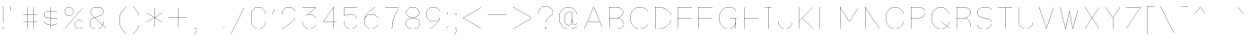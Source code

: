 SplineFontDB: 3.0
FontName: VexillaNationum
FullName: Vexilla Nationum
FamilyName: Vexilla Nationum
Weight: Medium
Copyright: Created by MihailJP with FontForge 2.0 (http://fontforge.sf.net)
UComments: "2012-1-28: Created." 
Version: 001.000
StrokeWidth: 16
ItalicAngle: 0
UnderlinePosition: -202
UnderlineWidth: 100
Ascent: 1664
Descent: 384
LayerCount: 2
Layer: 0 0 "+gMyXYgAA"  1
Layer: 1 0 "+Uk2XYgAA"  0
StrokedFont: 1
XUID: [1021 709 1998960599 8305003]
FSType: 8
OS2Version: 2
OS2_WeightWidthSlopeOnly: 0
OS2_UseTypoMetrics: 1
CreationTime: 1327729045
ModificationTime: 1327841784
PfmFamily: 17
TTFWeight: 500
TTFWidth: 5
LineGap: 377
VLineGap: 0
OS2TypoAscent: 0
OS2TypoAOffset: 1
OS2TypoDescent: 0
OS2TypoDOffset: 1
OS2TypoLinegap: 377
OS2WinAscent: 0
OS2WinAOffset: 1
OS2WinDescent: 0
OS2WinDOffset: 1
HheadAscent: 0
HheadAOffset: 1
HheadDescent: 0
HheadDOffset: 1
OS2Vendor: 'PfEd'
Lookup: 4 0 0 "Compositio figurarum vexillorum"  {"Compositio figurarum vexillorum-1"  } ['ccmp' ('DFLT' <'dflt' > 'latn' <'dflt' > ) ]
MarkAttachClasses: 1
DEI: 91125
LangName: 1033 
Encoding: UnicodeBmp
UnicodeInterp: none
NameList: Adobe Glyph List
DisplaySize: -48
AntiAlias: 1
FitToEm: 1
WidthSeparation: 150
WinInfo: 60672 16 2
BeginPrivate: 0
EndPrivate
Grid
1952 1664 m 25
 2016 1664 l 25
1952 1536 m 25
 2016 1536 l 25
1952 1408 m 25
 2016 1408 l 25
1952 1280 m 25
 2016 1280 l 25
1952 1152 m 25
 2016 1152 l 25
1952 1024 m 25
 2016 1024 l 25
1952 896 m 25
 2016 896 l 25
1952 768 m 25
 2016 768 l 25
1952 640 m 25
 2016 640 l 25
1952 512 m 25
 2016 512 l 25
1952 384 m 25
 2016 384 l 25
1952 256 m 25
 2016 256 l 25
1952 -384 m 25
 2016 -384 l 25
1952 -256 m 25
 2016 -256 l 25
1952 -128 m 25
 2016 -128 l 25
1952 0 m 25
 2016 0 l 25
1952 128 m 25
 2016 128 l 25
1824 1664 m 25
 1888 1664 l 25
1824 1536 m 25
 1888 1536 l 25
1824 1408 m 25
 1888 1408 l 25
1824 1280 m 25
 1888 1280 l 25
1824 1152 m 25
 1888 1152 l 25
1824 1024 m 25
 1888 1024 l 25
1824 896 m 25
 1888 896 l 25
1824 768 m 25
 1888 768 l 25
1824 640 m 25
 1888 640 l 25
1824 512 m 25
 1888 512 l 25
1824 384 m 25
 1888 384 l 25
1824 256 m 25
 1888 256 l 25
1824 -384 m 25
 1888 -384 l 25
1824 -256 m 25
 1888 -256 l 25
1824 -128 m 25
 1888 -128 l 25
1824 0 m 25
 1888 0 l 25
1824 128 m 25
 1888 128 l 25
1696 1664 m 25
 1760 1664 l 25
1696 1536 m 25
 1760 1536 l 25
1696 1408 m 25
 1760 1408 l 25
1696 1280 m 25
 1760 1280 l 25
1696 1152 m 25
 1760 1152 l 25
1696 1024 m 25
 1760 1024 l 25
1696 896 m 25
 1760 896 l 25
1696 768 m 25
 1760 768 l 25
1696 640 m 25
 1760 640 l 25
1696 512 m 25
 1760 512 l 25
1696 384 m 25
 1760 384 l 25
1696 256 m 25
 1760 256 l 25
1696 -384 m 25
 1760 -384 l 25
1696 -256 m 25
 1760 -256 l 25
1696 -128 m 25
 1760 -128 l 25
1696 0 m 25
 1760 0 l 25
1696 128 m 25
 1760 128 l 25
1568 1664 m 25
 1632 1664 l 25
1568 1536 m 25
 1632 1536 l 25
1568 1408 m 25
 1632 1408 l 25
1568 1280 m 25
 1632 1280 l 25
1568 1152 m 25
 1632 1152 l 25
1568 1024 m 25
 1632 1024 l 25
1568 896 m 25
 1632 896 l 25
1568 768 m 25
 1632 768 l 25
1568 640 m 25
 1632 640 l 25
1568 512 m 25
 1632 512 l 25
1568 384 m 25
 1632 384 l 25
1568 256 m 25
 1632 256 l 25
1568 -384 m 25
 1632 -384 l 25
1568 -256 m 25
 1632 -256 l 25
1568 -128 m 25
 1632 -128 l 25
1568 0 m 25
 1632 0 l 25
1568 128 m 25
 1632 128 l 25
1440 1664 m 25
 1504 1664 l 25
1440 1536 m 25
 1504 1536 l 25
1440 1408 m 25
 1504 1408 l 25
1440 1280 m 25
 1504 1280 l 25
1440 1152 m 25
 1504 1152 l 25
1440 1024 m 25
 1504 1024 l 25
1440 896 m 25
 1504 896 l 25
1440 768 m 25
 1504 768 l 25
1440 640 m 25
 1504 640 l 25
1440 512 m 25
 1504 512 l 25
1440 384 m 25
 1504 384 l 25
1440 256 m 25
 1504 256 l 25
1440 -384 m 25
 1504 -384 l 25
1440 -256 m 25
 1504 -256 l 25
1440 -128 m 25
 1504 -128 l 25
1440 0 m 25
 1504 0 l 25
1440 128 m 25
 1504 128 l 25
1312 1664 m 25
 1376 1664 l 25
1312 1536 m 25
 1376 1536 l 25
1312 1408 m 25
 1376 1408 l 25
1312 1280 m 25
 1376 1280 l 25
1312 1152 m 25
 1376 1152 l 25
1312 1024 m 25
 1376 1024 l 25
1312 896 m 25
 1376 896 l 25
1312 768 m 25
 1376 768 l 25
1312 640 m 25
 1376 640 l 25
1312 512 m 25
 1376 512 l 25
1312 384 m 25
 1376 384 l 25
1312 256 m 25
 1376 256 l 25
1312 -384 m 25
 1376 -384 l 25
1312 -256 m 25
 1376 -256 l 25
1312 -128 m 25
 1376 -128 l 25
1312 0 m 25
 1376 0 l 25
1312 128 m 25
 1376 128 l 25
1184 1664 m 25
 1248 1664 l 25
1184 1536 m 25
 1248 1536 l 25
1184 1408 m 25
 1248 1408 l 25
1184 1280 m 25
 1248 1280 l 25
1184 1152 m 25
 1248 1152 l 25
1184 1024 m 25
 1248 1024 l 25
1184 896 m 25
 1248 896 l 25
1184 768 m 25
 1248 768 l 25
1184 640 m 25
 1248 640 l 25
1184 512 m 25
 1248 512 l 25
1184 384 m 25
 1248 384 l 25
1184 256 m 25
 1248 256 l 25
1184 -384 m 25
 1248 -384 l 25
1184 -256 m 25
 1248 -256 l 25
1184 -128 m 25
 1248 -128 l 25
1184 0 m 25
 1248 0 l 25
1184 128 m 25
 1248 128 l 25
1056 1664 m 25
 1120 1664 l 25
1056 1536 m 25
 1120 1536 l 25
1056 1408 m 25
 1120 1408 l 25
1056 1280 m 25
 1120 1280 l 25
1056 1152 m 25
 1120 1152 l 25
1056 1024 m 25
 1120 1024 l 25
1056 896 m 25
 1120 896 l 25
1056 768 m 25
 1120 768 l 25
1056 640 m 25
 1120 640 l 25
1056 512 m 25
 1120 512 l 25
1056 384 m 25
 1120 384 l 25
1056 256 m 25
 1120 256 l 25
1056 -384 m 25
 1120 -384 l 25
1056 -256 m 25
 1120 -256 l 25
1056 -128 m 25
 1120 -128 l 25
1056 0 m 25
 1120 0 l 25
1056 128 m 25
 1120 128 l 25
928 1664 m 25
 992 1664 l 25
928 1536 m 25
 992 1536 l 25
928 1408 m 25
 992 1408 l 25
928 1280 m 25
 992 1280 l 25
928 1152 m 25
 992 1152 l 25
928 1024 m 25
 992 1024 l 25
928 896 m 25
 992 896 l 25
928 768 m 25
 992 768 l 25
928 640 m 25
 992 640 l 25
928 512 m 25
 992 512 l 25
928 384 m 25
 992 384 l 25
928 256 m 25
 992 256 l 25
928 -384 m 25
 992 -384 l 25
928 -256 m 25
 992 -256 l 25
928 -128 m 25
 992 -128 l 25
928 0 m 25
 992 0 l 25
928 128 m 25
 992 128 l 25
800 1664 m 25
 864 1664 l 25
800 1536 m 25
 864 1536 l 25
800 1408 m 25
 864 1408 l 25
800 1280 m 25
 864 1280 l 25
800 1152 m 25
 864 1152 l 25
800 1024 m 25
 864 1024 l 25
800 896 m 25
 864 896 l 25
800 768 m 25
 864 768 l 25
800 640 m 25
 864 640 l 25
800 512 m 25
 864 512 l 25
800 384 m 25
 864 384 l 25
800 256 m 25
 864 256 l 25
800 -384 m 25
 864 -384 l 25
800 -256 m 25
 864 -256 l 25
800 -128 m 25
 864 -128 l 25
800 0 m 25
 864 0 l 25
800 128 m 25
 864 128 l 25
672 1664 m 25
 736 1664 l 25
672 1536 m 25
 736 1536 l 25
672 1408 m 25
 736 1408 l 25
672 1280 m 25
 736 1280 l 25
672 1152 m 25
 736 1152 l 25
672 1024 m 25
 736 1024 l 25
672 896 m 25
 736 896 l 25
672 768 m 25
 736 768 l 25
672 640 m 25
 736 640 l 25
672 512 m 25
 736 512 l 25
672 384 m 25
 736 384 l 25
672 256 m 25
 736 256 l 25
672 -384 m 25
 736 -384 l 25
672 -256 m 25
 736 -256 l 25
672 -128 m 25
 736 -128 l 25
672 0 m 25
 736 0 l 25
672 128 m 25
 736 128 l 25
544 1664 m 25
 608 1664 l 25
544 1536 m 25
 608 1536 l 25
544 1408 m 25
 608 1408 l 25
544 1280 m 25
 608 1280 l 25
544 1152 m 25
 608 1152 l 25
544 1024 m 25
 608 1024 l 25
544 896 m 25
 608 896 l 25
544 768 m 25
 608 768 l 25
544 640 m 25
 608 640 l 25
544 512 m 25
 608 512 l 25
544 384 m 25
 608 384 l 25
544 256 m 25
 608 256 l 25
544 -384 m 25
 608 -384 l 25
544 -256 m 25
 608 -256 l 25
544 -128 m 25
 608 -128 l 25
544 0 m 25
 608 0 l 25
544 128 m 25
 608 128 l 25
416 1664 m 25
 480 1664 l 25
416 1536 m 25
 480 1536 l 25
416 1408 m 25
 480 1408 l 25
416 1280 m 25
 480 1280 l 25
416 1152 m 25
 480 1152 l 25
416 1024 m 25
 480 1024 l 25
416 896 m 25
 480 896 l 25
416 768 m 25
 480 768 l 25
416 640 m 25
 480 640 l 25
416 512 m 25
 480 512 l 25
416 384 m 25
 480 384 l 25
416 256 m 25
 480 256 l 25
416 -384 m 25
 480 -384 l 25
416 -256 m 25
 480 -256 l 25
416 -128 m 25
 480 -128 l 25
416 0 m 25
 480 0 l 25
416 128 m 25
 480 128 l 25
288 1664 m 25
 352 1664 l 25
288 1536 m 25
 352 1536 l 25
288 1408 m 25
 352 1408 l 25
288 1280 m 25
 352 1280 l 25
288 1152 m 25
 352 1152 l 25
288 1024 m 25
 352 1024 l 25
288 896 m 25
 352 896 l 25
288 768 m 25
 352 768 l 25
288 640 m 25
 352 640 l 25
288 512 m 25
 352 512 l 25
288 384 m 25
 352 384 l 25
288 256 m 25
 352 256 l 25
288 -384 m 25
 352 -384 l 25
288 -256 m 25
 352 -256 l 25
288 -128 m 25
 352 -128 l 25
288 0 m 25
 352 0 l 25
288 128 m 25
 352 128 l 25
160 1664 m 25
 224 1664 l 25
160 1536 m 25
 224 1536 l 25
160 1408 m 25
 224 1408 l 25
160 1280 m 25
 224 1280 l 25
160 1152 m 25
 224 1152 l 25
160 1024 m 25
 224 1024 l 25
160 896 m 25
 224 896 l 25
160 768 m 25
 224 768 l 25
160 640 m 25
 224 640 l 25
160 512 m 25
 224 512 l 25
160 384 m 25
 224 384 l 25
160 256 m 25
 224 256 l 25
160 -384 m 25
 224 -384 l 25
160 -256 m 25
 224 -256 l 25
160 -128 m 25
 224 -128 l 25
160 0 m 25
 224 0 l 25
160 128 m 25
 224 128 l 25
32 1664 m 25
 96 1664 l 25
32 1536 m 25
 96 1536 l 25
32 1408 m 25
 96 1408 l 25
32 1280 m 25
 96 1280 l 25
32 1152 m 25
 96 1152 l 25
32 1024 m 25
 96 1024 l 25
32 896 m 25
 96 896 l 25
32 768 m 25
 96 768 l 25
32 640 m 25
 96 640 l 25
32 512 m 25
 96 512 l 25
32 384 m 25
 96 384 l 25
32 256 m 25
 96 256 l 25
32 -384 m 25
 96 -384 l 25
32 -256 m 25
 96 -256 l 25
32 -128 m 25
 96 -128 l 25
32 0 m 25
 96 0 l 25
32 128 m 25
 96 128 l 25
2048 1568 m 25
 2048 1632 l 25
1920 1568 m 25
 1920 1632 l 25
1792 1568 m 25
 1792 1632 l 25
1664 1568 m 25
 1664 1632 l 25
1536 1568 m 25
 1536 1632 l 25
1408 1568 m 25
 1408 1632 l 25
1280 1568 m 25
 1280 1632 l 25
1152 1568 m 25
 1152 1632 l 25
1024 1568 m 25
 1024 1632 l 25
896 1568 m 25
 896 1632 l 25
768 1568 m 25
 768 1632 l 25
640 1568 m 25
 640 1632 l 25
512 1568 m 25
 512 1632 l 25
384 1568 m 25
 384 1632 l 25
256 1568 m 25
 256 1632 l 25
0 1568 m 25
 0 1632 l 25
128 1568 m 25
 128 1632 l 25
2048 1440 m 25
 2048 1504 l 25
1920 1440 m 25
 1920 1504 l 25
1792 1440 m 25
 1792 1504 l 25
1664 1440 m 25
 1664 1504 l 25
1536 1440 m 25
 1536 1504 l 25
1408 1440 m 25
 1408 1504 l 25
1280 1440 m 25
 1280 1504 l 25
1152 1440 m 25
 1152 1504 l 25
1024 1440 m 25
 1024 1504 l 25
896 1440 m 25
 896 1504 l 25
768 1440 m 25
 768 1504 l 25
640 1440 m 25
 640 1504 l 25
512 1440 m 25
 512 1504 l 25
384 1440 m 25
 384 1504 l 25
256 1440 m 25
 256 1504 l 25
0 1440 m 25
 0 1504 l 25
128 1440 m 25
 128 1504 l 25
2048 1312 m 25
 2048 1376 l 25
1920 1312 m 25
 1920 1376 l 25
1792 1312 m 25
 1792 1376 l 25
1664 1312 m 25
 1664 1376 l 25
1536 1312 m 25
 1536 1376 l 25
1408 1312 m 25
 1408 1376 l 25
1280 1312 m 25
 1280 1376 l 25
1152 1312 m 25
 1152 1376 l 25
1024 1312 m 25
 1024 1376 l 25
896 1312 m 25
 896 1376 l 25
768 1312 m 25
 768 1376 l 25
640 1312 m 25
 640 1376 l 25
512 1312 m 25
 512 1376 l 25
384 1312 m 25
 384 1376 l 25
256 1312 m 25
 256 1376 l 25
0 1312 m 25
 0 1376 l 25
128 1312 m 25
 128 1376 l 25
2048 1184 m 25
 2048 1248 l 25
1920 1184 m 25
 1920 1248 l 25
1792 1184 m 25
 1792 1248 l 25
1664 1184 m 25
 1664 1248 l 25
1536 1184 m 25
 1536 1248 l 25
1408 1184 m 25
 1408 1248 l 25
1280 1184 m 25
 1280 1248 l 25
1152 1184 m 25
 1152 1248 l 25
1024 1184 m 25
 1024 1248 l 25
896 1184 m 25
 896 1248 l 25
768 1184 m 25
 768 1248 l 25
640 1184 m 25
 640 1248 l 25
512 1184 m 25
 512 1248 l 25
384 1184 m 25
 384 1248 l 25
256 1184 m 25
 256 1248 l 25
0 1184 m 25
 0 1248 l 25
128 1184 m 25
 128 1248 l 25
2048 1056 m 25
 2048 1120 l 25
1920 1056 m 25
 1920 1120 l 25
1792 1056 m 25
 1792 1120 l 25
1664 1056 m 25
 1664 1120 l 25
1536 1056 m 25
 1536 1120 l 25
1408 1056 m 25
 1408 1120 l 25
1280 1056 m 25
 1280 1120 l 25
1152 1056 m 25
 1152 1120 l 25
1024 1056 m 25
 1024 1120 l 25
896 1056 m 25
 896 1120 l 25
768 1056 m 25
 768 1120 l 25
640 1056 m 25
 640 1120 l 25
512 1056 m 25
 512 1120 l 25
384 1056 m 25
 384 1120 l 25
256 1056 m 25
 256 1120 l 25
0 1056 m 25
 0 1120 l 25
128 1056 m 25
 128 1120 l 25
2048 928 m 25
 2048 992 l 25
1920 928 m 25
 1920 992 l 25
1792 928 m 25
 1792 992 l 25
1664 928 m 25
 1664 992 l 25
1536 928 m 25
 1536 992 l 25
1408 928 m 25
 1408 992 l 25
1280 928 m 25
 1280 992 l 25
1152 928 m 25
 1152 992 l 25
1024 928 m 25
 1024 992 l 25
896 928 m 25
 896 992 l 25
768 928 m 25
 768 992 l 25
640 928 m 25
 640 992 l 25
512 928 m 25
 512 992 l 25
384 928 m 25
 384 992 l 25
256 928 m 25
 256 992 l 25
0 928 m 25
 0 992 l 25
128 928 m 25
 128 992 l 25
2048 800 m 25
 2048 864 l 25
1920 800 m 25
 1920 864 l 25
1792 800 m 25
 1792 864 l 25
1664 800 m 25
 1664 864 l 25
1536 800 m 25
 1536 864 l 25
1408 800 m 25
 1408 864 l 25
1280 800 m 25
 1280 864 l 25
1152 800 m 25
 1152 864 l 25
1024 800 m 25
 1024 864 l 25
896 800 m 25
 896 864 l 25
768 800 m 25
 768 864 l 25
640 800 m 25
 640 864 l 25
512 800 m 25
 512 864 l 25
384 800 m 25
 384 864 l 25
256 800 m 25
 256 864 l 25
0 800 m 25
 0 864 l 25
128 800 m 25
 128 864 l 25
2048 672 m 25
 2048 736 l 25
1920 672 m 25
 1920 736 l 25
1792 672 m 25
 1792 736 l 25
1664 672 m 25
 1664 736 l 25
1536 672 m 25
 1536 736 l 25
1408 672 m 25
 1408 736 l 25
1280 672 m 25
 1280 736 l 25
1152 672 m 25
 1152 736 l 25
1024 672 m 25
 1024 736 l 25
896 672 m 25
 896 736 l 25
768 672 m 25
 768 736 l 25
640 672 m 25
 640 736 l 25
512 672 m 25
 512 736 l 25
384 672 m 25
 384 736 l 25
256 672 m 25
 256 736 l 25
0 672 m 25
 0 736 l 25
128 672 m 25
 128 736 l 25
2048 544 m 25
 2048 608 l 25
1920 544 m 25
 1920 608 l 25
1792 544 m 25
 1792 608 l 25
1664 544 m 25
 1664 608 l 25
1536 544 m 25
 1536 608 l 25
1408 544 m 25
 1408 608 l 25
1280 544 m 25
 1280 608 l 25
1152 544 m 25
 1152 608 l 25
1024 544 m 25
 1024 608 l 25
896 544 m 25
 896 608 l 25
768 544 m 25
 768 608 l 25
640 544 m 25
 640 608 l 25
512 544 m 25
 512 608 l 25
384 544 m 25
 384 608 l 25
256 544 m 25
 256 608 l 25
0 544 m 25
 0 608 l 25
128 544 m 25
 128 608 l 25
2048 416 m 25
 2048 480 l 25
1920 416 m 25
 1920 480 l 25
1792 416 m 25
 1792 480 l 25
1664 416 m 25
 1664 480 l 25
1536 416 m 25
 1536 480 l 25
1408 416 m 25
 1408 480 l 25
1280 416 m 25
 1280 480 l 25
1152 416 m 25
 1152 480 l 25
1024 416 m 25
 1024 480 l 25
896 416 m 25
 896 480 l 25
768 416 m 25
 768 480 l 25
640 416 m 25
 640 480 l 25
512 416 m 25
 512 480 l 25
384 416 m 25
 384 480 l 25
256 416 m 25
 256 480 l 25
0 416 m 25
 0 480 l 25
128 416 m 25
 128 480 l 25
2048 288 m 25
 2048 352 l 25
1920 288 m 25
 1920 352 l 25
1792 288 m 25
 1792 352 l 25
1664 288 m 25
 1664 352 l 25
1536 288 m 25
 1536 352 l 25
1408 288 m 25
 1408 352 l 25
1280 288 m 25
 1280 352 l 25
1152 288 m 25
 1152 352 l 25
1024 288 m 25
 1024 352 l 25
896 288 m 25
 896 352 l 25
768 288 m 25
 768 352 l 25
640 288 m 25
 640 352 l 25
512 288 m 25
 512 352 l 25
384 288 m 25
 384 352 l 25
256 288 m 25
 256 352 l 25
0 288 m 25
 0 352 l 25
128 288 m 25
 128 352 l 25
2048 160 m 25
 2048 224 l 25
1920 160 m 25
 1920 224 l 25
1792 160 m 25
 1792 224 l 25
1664 160 m 25
 1664 224 l 25
1536 160 m 25
 1536 224 l 25
1408 160 m 25
 1408 224 l 25
1280 160 m 25
 1280 224 l 25
1152 160 m 25
 1152 224 l 25
1024 160 m 25
 1024 224 l 25
896 160 m 25
 896 224 l 25
768 160 m 25
 768 224 l 25
640 160 m 25
 640 224 l 25
512 160 m 25
 512 224 l 25
384 160 m 25
 384 224 l 25
256 160 m 25
 256 224 l 25
0 160 m 25
 0 224 l 25
128 160 m 25
 128 224 l 25
2048 -352 m 25
 2048 -288 l 25
1920 -352 m 25
 1920 -288 l 25
1792 -352 m 25
 1792 -288 l 25
1664 -352 m 25
 1664 -288 l 25
1536 -352 m 25
 1536 -288 l 25
1408 -352 m 25
 1408 -288 l 25
1280 -352 m 25
 1280 -288 l 25
1152 -352 m 25
 1152 -288 l 25
1024 -352 m 25
 1024 -288 l 25
896 -352 m 25
 896 -288 l 25
768 -352 m 25
 768 -288 l 25
640 -352 m 25
 640 -288 l 25
512 -352 m 25
 512 -288 l 25
384 -352 m 25
 384 -288 l 25
256 -352 m 25
 256 -288 l 25
0 -352 m 25
 0 -288 l 25
128 -352 m 25
 128 -288 l 25
2048 -224 m 25
 2048 -160 l 25
1920 -224 m 25
 1920 -160 l 25
1792 -224 m 25
 1792 -160 l 25
1664 -224 m 25
 1664 -160 l 25
1536 -224 m 25
 1536 -160 l 25
1408 -224 m 25
 1408 -160 l 25
1280 -224 m 25
 1280 -160 l 25
1152 -224 m 25
 1152 -160 l 25
1024 -224 m 25
 1024 -160 l 25
896 -224 m 25
 896 -160 l 25
768 -224 m 25
 768 -160 l 25
640 -224 m 25
 640 -160 l 25
512 -224 m 25
 512 -160 l 25
384 -224 m 25
 384 -160 l 25
256 -224 m 25
 256 -160 l 25
0 -224 m 25
 0 -160 l 25
128 -224 m 25
 128 -160 l 25
2048 -96 m 25
 2048 -32 l 25
1920 -96 m 25
 1920 -32 l 25
1792 -96 m 25
 1792 -32 l 25
1664 -96 m 25
 1664 -32 l 25
1536 -96 m 25
 1536 -32 l 25
1408 -96 m 25
 1408 -32 l 25
1280 -96 m 25
 1280 -32 l 25
1152 -96 m 25
 1152 -32 l 25
1024 -96 m 25
 1024 -32 l 25
896 -96 m 25
 896 -32 l 25
768 -96 m 25
 768 -32 l 25
640 -96 m 25
 640 -32 l 25
512 -96 m 25
 512 -32 l 25
384 -96 m 25
 384 -32 l 25
256 -96 m 25
 256 -32 l 25
0 -96 m 25
 0 -32 l 25
128 -96 m 25
 128 -32 l 25
2048 32 m 25
 2048 96 l 25
1920 32 m 25
 1920 96 l 25
1792 32 m 25
 1792 96 l 25
1664 32 m 25
 1664 96 l 25
1536 32 m 25
 1536 96 l 25
1408 32 m 25
 1408 96 l 25
1280 32 m 25
 1280 96 l 25
1152 32 m 25
 1152 96 l 25
1024 32 m 25
 1024 96 l 25
896 32 m 25
 896 96 l 25
768 32 m 25
 768 96 l 25
640 32 m 25
 640 96 l 25
512 32 m 25
 512 96 l 25
384 32 m 25
 384 96 l 25
256 32 m 25
 256 96 l 25
0 32 m 25
 0 96 l 25
128 32 m 25
 128 96 l 25
1728 1216 m 17
1984 1216 m 9
1472 1216 m 25
1216 1216 m 25
704 1216 m 17
960 1216 m 9
448 1216 m 25
192 1216 m 25
1600 1216 m 17
1856 1216 m 9
1344 1216 m 25
1088 1216 m 25
576 1216 m 17
832 1216 m 9
320 1216 m 25
64 1216 m 25
1728 1344 m 17
1984 1344 m 9
1472 1344 m 25
1216 1344 m 25
704 1344 m 17
960 1344 m 9
448 1344 m 25
192 1344 m 25
1600 1344 m 17
1856 1344 m 9
1344 1344 m 25
1088 1344 m 25
576 1344 m 17
832 1344 m 9
320 1344 m 25
64 1344 m 25
1728 1472 m 17
1984 1472 m 9
1472 1472 m 25
1216 1472 m 25
704 1472 m 17
960 1472 m 9
448 1472 m 25
192 1472 m 25
1600 1472 m 17
1856 1472 m 9
1344 1472 m 25
1088 1472 m 25
576 1472 m 17
832 1472 m 9
320 1472 m 25
64 1472 m 25
1728 1600 m 17
1984 1600 m 9
1472 1600 m 25
1216 1600 m 25
704 1600 m 17
960 1600 m 9
448 1600 m 25
192 1600 m 25
1600 1600 m 17
1856 1600 m 9
1344 1600 m 25
1088 1600 m 25
576 1600 m 17
832 1600 m 9
320 1600 m 25
64 1600 m 25
1728 704 m 17
1984 704 m 9
1472 704 m 25
1216 704 m 25
704 704 m 17
960 704 m 9
448 704 m 25
192 704 m 25
1600 704 m 17
1856 704 m 9
1344 704 m 25
1088 704 m 25
576 704 m 17
832 704 m 9
320 704 m 25
64 704 m 25
1728 832 m 17
1984 832 m 9
1472 832 m 25
1216 832 m 25
704 832 m 17
960 832 m 9
448 832 m 25
192 832 m 25
1600 832 m 17
1856 832 m 9
1344 832 m 25
1088 832 m 25
576 832 m 17
832 832 m 9
320 832 m 25
64 832 m 25
1728 960 m 17
1984 960 m 9
1472 960 m 25
1216 960 m 25
704 960 m 17
960 960 m 9
448 960 m 25
192 960 m 25
1600 960 m 17
1856 960 m 9
1344 960 m 25
1088 960 m 25
576 960 m 17
832 960 m 9
320 960 m 25
64 960 m 25
1728 1088 m 17
1984 1088 m 9
1472 1088 m 25
1216 1088 m 25
704 1088 m 17
960 1088 m 9
448 1088 m 25
192 1088 m 25
1600 1088 m 17
1856 1088 m 9
1344 1088 m 25
1088 1088 m 25
576 1088 m 17
832 1088 m 9
320 1088 m 25
64 1088 m 25
1728 192 m 17
1984 192 m 9
1472 192 m 25
1216 192 m 25
704 192 m 17
960 192 m 9
448 192 m 25
192 192 m 25
1600 192 m 17
1856 192 m 9
1344 192 m 25
1088 192 m 25
576 192 m 17
832 192 m 9
320 192 m 25
64 192 m 25
1728 320 m 17
1984 320 m 9
1472 320 m 25
1216 320 m 25
704 320 m 17
960 320 m 9
448 320 m 25
192 320 m 25
1600 320 m 17
1856 320 m 9
1344 320 m 25
1088 320 m 25
576 320 m 17
832 320 m 9
320 320 m 25
64 320 m 25
1728 448 m 17
1984 448 m 9
1472 448 m 25
1216 448 m 25
704 448 m 17
960 448 m 9
448 448 m 25
192 448 m 25
1600 448 m 17
1856 448 m 9
1344 448 m 25
1088 448 m 25
576 448 m 17
832 448 m 9
320 448 m 25
64 448 m 25
1728 576 m 17
1984 576 m 9
1472 576 m 25
1216 576 m 25
704 576 m 17
960 576 m 9
448 576 m 25
192 576 m 25
1600 576 m 17
1856 576 m 9
1344 576 m 25
1088 576 m 25
576 576 m 17
832 576 m 9
320 576 m 25
64 576 m 25
1728 -320 m 17
1984 -320 m 9
1472 -320 m 25
1216 -320 m 25
704 -320 m 17
960 -320 m 9
448 -320 m 25
192 -320 m 25
1600 -320 m 17
1856 -320 m 9
1344 -320 m 25
1088 -320 m 25
576 -320 m 17
832 -320 m 9
320 -320 m 25
64 -320 m 25
1728 -192 m 17
1984 -192 m 9
1472 -192 m 25
1216 -192 m 25
704 -192 m 17
960 -192 m 9
448 -192 m 25
192 -192 m 25
1600 -192 m 17
1856 -192 m 9
1344 -192 m 25
1088 -192 m 25
576 -192 m 17
832 -192 m 9
320 -192 m 25
64 -192 m 25
1728 -64 m 17
1984 -64 m 9
1472 -64 m 25
1216 -64 m 25
704 -64 m 17
960 -64 m 9
448 -64 m 25
192 -64 m 25
1600 -64 m 17
1856 -64 m 9
1344 -64 m 25
1088 -64 m 25
576 -64 m 17
832 -64 m 9
320 -64 m 25
64 -64 m 25
1728 64 m 17
1984 64 m 9
1472 64 m 25
1216 64 m 25
704 64 m 17
960 64 m 9
448 64 m 25
192 64 m 25
1600 64 m 17
1856 64 m 9
1344 64 m 25
1088 64 m 25
576 64 m 17
832 64 m 9
320 64 m 25
64 64 m 25
2048 1664 m 9
1664 1664 m 17
1920 1664 m 9
1408 1664 m 25
1152 1664 m 25
640 1664 m 17
896 1664 m 9
384 1664 m 25
128 1664 m 25
1536 1664 m 17
1792 1664 m 9
1280 1664 m 25
1024 1664 m 25
512 1664 m 17
768 1664 m 9
256 1664 m 25
0 1664 m 25
2048 1152 m 9
1664 1152 m 17
1920 1152 m 9
1408 1152 m 25
1152 1152 m 25
640 1152 m 17
896 1152 m 9
384 1152 m 25
128 1152 m 25
1536 1152 m 17
1792 1152 m 9
1280 1152 m 25
1024 1152 m 25
512 1152 m 17
768 1152 m 9
256 1152 m 25
0 1152 m 25
2048 1280 m 9
1664 1280 m 17
1920 1280 m 9
1408 1280 m 25
1152 1280 m 25
640 1280 m 17
896 1280 m 9
384 1280 m 25
128 1280 m 25
1536 1280 m 17
1792 1280 m 9
1280 1280 m 25
1024 1280 m 25
512 1280 m 17
768 1280 m 9
256 1280 m 25
0 1280 m 25
2048 1408 m 9
1664 1408 m 17
1920 1408 m 9
1408 1408 m 25
1152 1408 m 25
640 1408 m 17
896 1408 m 9
384 1408 m 25
128 1408 m 25
1536 1408 m 17
1792 1408 m 9
1280 1408 m 25
1024 1408 m 25
512 1408 m 17
768 1408 m 9
256 1408 m 25
0 1408 m 25
2048 1536 m 9
1664 1536 m 17
1920 1536 m 9
1408 1536 m 25
1152 1536 m 25
640 1536 m 17
896 1536 m 9
384 1536 m 25
128 1536 m 25
1536 1536 m 17
1792 1536 m 9
1280 1536 m 25
1024 1536 m 25
512 1536 m 17
768 1536 m 9
256 1536 m 25
0 1536 m 25
2048 640 m 9
1664 640 m 17
1920 640 m 9
1408 640 m 25
1152 640 m 25
640 640 m 17
896 640 m 9
384 640 m 25
128 640 m 25
1536 640 m 17
1792 640 m 9
1280 640 m 25
1024 640 m 25
512 640 m 17
768 640 m 9
256 640 m 25
0 640 m 25
2048 768 m 9
1664 768 m 17
1920 768 m 9
1408 768 m 25
1152 768 m 25
640 768 m 17
896 768 m 9
384 768 m 25
128 768 m 25
1536 768 m 17
1792 768 m 9
1280 768 m 25
1024 768 m 25
512 768 m 17
768 768 m 9
256 768 m 25
0 768 m 25
2048 896 m 9
1664 896 m 17
1920 896 m 9
1408 896 m 25
1152 896 m 25
640 896 m 17
896 896 m 9
384 896 m 25
128 896 m 25
1536 896 m 17
1792 896 m 9
1280 896 m 25
1024 896 m 25
512 896 m 17
768 896 m 9
256 896 m 25
0 896 m 25
2048 1024 m 9
1664 1024 m 17
1920 1024 m 9
1408 1024 m 25
1152 1024 m 25
640 1024 m 17
896 1024 m 9
384 1024 m 25
128 1024 m 25
1536 1024 m 17
1792 1024 m 9
1280 1024 m 25
1024 1024 m 25
512 1024 m 17
768 1024 m 9
256 1024 m 25
0 1024 m 25
2048 128 m 9
1664 128 m 17
1920 128 m 9
1408 128 m 25
1152 128 m 25
640 128 m 17
896 128 m 9
384 128 m 25
128 128 m 25
1536 128 m 17
1792 128 m 9
1280 128 m 25
1024 128 m 25
512 128 m 17
768 128 m 9
256 128 m 25
0 128 m 25
2048 256 m 9
1664 256 m 17
1920 256 m 9
1408 256 m 25
1152 256 m 25
640 256 m 17
896 256 m 9
384 256 m 25
128 256 m 25
1536 256 m 17
1792 256 m 9
1280 256 m 25
1024 256 m 25
512 256 m 17
768 256 m 9
256 256 m 25
0 256 m 25
2048 384 m 9
1664 384 m 17
1920 384 m 9
1408 384 m 25
1152 384 m 25
640 384 m 17
896 384 m 9
384 384 m 25
128 384 m 25
1536 384 m 17
1792 384 m 9
1280 384 m 25
1024 384 m 25
512 384 m 17
768 384 m 9
256 384 m 25
0 384 m 25
2048 512 m 9
1664 512 m 17
1920 512 m 9
1408 512 m 25
1152 512 m 25
640 512 m 17
896 512 m 9
384 512 m 25
128 512 m 25
1536 512 m 17
1792 512 m 9
1280 512 m 25
1024 512 m 25
512 512 m 17
768 512 m 9
256 512 m 25
0 512 m 25
2048 -384 m 9
1664 -384 m 17
1920 -384 m 9
1408 -384 m 25
1152 -384 m 25
640 -384 m 17
896 -384 m 9
384 -384 m 25
128 -384 m 25
1536 -384 m 17
1792 -384 m 9
1280 -384 m 25
1024 -384 m 25
512 -384 m 17
768 -384 m 9
256 -384 m 25
0 -384 m 25
2048 -256 m 9
1664 -256 m 17
1920 -256 m 9
1408 -256 m 25
1152 -256 m 25
640 -256 m 17
896 -256 m 9
384 -256 m 25
128 -256 m 25
1536 -256 m 17
1792 -256 m 9
1280 -256 m 25
1024 -256 m 25
512 -256 m 17
768 -256 m 9
256 -256 m 25
0 -256 m 25
2048 -128 m 9
1664 -128 m 17
1920 -128 m 9
1408 -128 m 25
1152 -128 m 25
640 -128 m 17
896 -128 m 9
384 -128 m 25
128 -128 m 25
1536 -128 m 17
1792 -128 m 9
1280 -128 m 25
1024 -128 m 25
512 -128 m 17
768 -128 m 9
256 -128 m 25
0 -128 m 25
2048 0 m 9
1664 0 m 17
1920 0 m 9
1408 0 m 25
1152 0 m 25
640 0 m 17
896 0 m 9
384 0 m 25
128 0 m 25
1536 0 m 17
1792 0 m 9
1280 0 m 25
1024 0 m 25
512 0 m 17
768 0 m 9
256 0 m 25
0 0 m 25
EndSplineSet
BeginChars: 65563 142

StartChar: .notdef
Encoding: 0 0 0
Width: 1411
Flags: W
LayerCount: 2
Fore
SplineSet
173 1556 m 25
 173 -328 l 25
 1238 -328 l 25
 1238 1556 l 25
 173 1556 l 25
EndSplineSet
EndChar

StartChar: space
Encoding: 32 32 1
Width: 172
Flags: W
LayerCount: 2
EndChar

StartChar: exclam
Encoding: 33 33 2
Width: 430
Flags: W
LayerCount: 2
Fore
SplineSet
174 41 m 0
 174 64 192 82 215 82 c 0
 238 82 256 64 256 41 c 0
 256 18 238 0 215 0 c 0
 192 0 174 18 174 41 c 0
215 1270 m 25
 215 328 l 25
EndSplineSet
EndChar

StartChar: quotedbl
Encoding: 34 34 3
Width: 781
Flags: W
LayerCount: 2
Fore
SplineSet
595 1270 m 25
 595 983 l 25
186 1270 m 25
 186 983 l 25
EndSplineSet
EndChar

StartChar: numbersign
Encoding: 35 35 4
Width: 1191
Flags: W
LayerCount: 2
Fore
SplineSet
186 451 m 25
 1005 451 l 25
186 860 m 25
 1005 860 l 25
800 1270 m 25
 800 41 l 25
391 1270 m 25
 391 41 l 25
EndSplineSet
EndChar

StartChar: dollar
Encoding: 36 36 5
Width: 1191
Flags: W
LayerCount: 2
Fore
SplineSet
1005 860 m 16
 1005 979 774 1065 595 1065 c 8
 414 1065 186 998 186 847 c 8
 186 494 1005 817 1005 464 c 16
 1005 313 821 246 595 246 c 8
 416 246 186 332 186 451 c 8
595 1270 m 25
 595 41 l 25
EndSplineSet
EndChar

StartChar: percent
Encoding: 37 37 6
Width: 1413
Flags: W
LayerCount: 2
Fore
SplineSet
747 287 m 24
 747 423 857 532 993 532 c 24
 1129 532 1239 423 1239 287 c 24
 1239 151 1129 41 993 41 c 24
 857 41 747 151 747 287 c 24
174 1024 m 24
 174 1160 284 1270 420 1270 c 24
 556 1270 665 1160 665 1024 c 24
 665 888 556 778 420 778 c 24
 284 778 174 888 174 1024 c 24
1239 1270 m 25
 178 41 l 25
EndSplineSet
EndChar

StartChar: ampersand
Encoding: 38 38 7
Width: 1314
Flags: W
LayerCount: 2
Fore
SplineSet
1128 41 m 24
 777 424 227 799 227 1024 c 0
 227 1206 422 1270 595 1270 c 24
 768 1270 964 1250 964 1024 c 8
 964 627 186 820 186 369 c 0
 186 54 390 41 595 41 c 16
 883 41 959 281 1005 451 c 0
EndSplineSet
EndChar

StartChar: quotesingle
Encoding: 39 39 8
Width: 372
Flags: W
LayerCount: 2
Fore
SplineSet
186 1270 m 25
 186 983 l 25
EndSplineSet
EndChar

StartChar: parenleft
Encoding: 40 40 9
Width: 782
Flags: W
LayerCount: 2
Fore
SplineSet
596 1270 m 16
 348 1022 186 821 186 471 c 24
 186 121 348 -80 596 -328 c 8
EndSplineSet
EndChar

StartChar: parenright
Encoding: 41 41 10
Width: 781
Flags: W
LayerCount: 2
Fore
SplineSet
186 1270 m 16
 434 1022 595 821 595 471 c 24
 595 121 434 -80 186 -328 c 8
EndSplineSet
EndChar

StartChar: asterisk
Encoding: 42 42 11
Width: 1295
Flags: W
LayerCount: 2
Fore
SplineSet
186 922 m 25
 1109 389 l 25
1109 922 m 25
 186 389 l 25
647 1188 m 25
 647 123 l 25
EndSplineSet
EndChar

StartChar: plus
Encoding: 43 43 12
Width: 1437
Flags: W
LayerCount: 2
Fore
SplineSet
718 1188 m 25
 718 123 l 25
186 655 m 25
 1251 655 l 25
EndSplineSet
EndChar

StartChar: comma
Encoding: 44 44 13
Width: 512
Flags: W
LayerCount: 2
Fore
SplineSet
256 41 m 0
 256 64 274 82 297 82 c 0
 320 82 338 64 338 41 c 0
 338 18 320 0 297 0 c 0
 274 0 256 18 256 41 c 0
334 41 m 17
 334 -106 278 -224 174 -328 c 8
EndSplineSet
EndChar

StartChar: hyphen
Encoding: 45 45 14
Width: 1191
Flags: W
LayerCount: 2
Fore
SplineSet
186 655 m 25
 1005 655 l 29
EndSplineSet
EndChar

StartChar: period
Encoding: 46 46 15
Width: 430
Flags: W
LayerCount: 2
Fore
SplineSet
174 41 m 0
 174 64 192 82 215 82 c 0
 238 82 256 64 256 41 c 0
 256 18 238 0 215 0 c 0
 192 0 174 18 174 41 c 0
EndSplineSet
EndChar

StartChar: slash
Encoding: 47 47 16
Width: 1191
Flags: W
LayerCount: 2
Fore
SplineSet
1005 1270 m 25
 186 -328 l 29
EndSplineSet
EndChar

StartChar: zero
Encoding: 48 48 17
Width: 1167
Flags: W
LayerCount: 2
Fore
SplineSet
583 1270 m 24
 357 1270 174 1086 174 860 c 16
 174 700 174 611 174 451 c 8
 174 225 357 41 583 41 c 24
 809 41 993 225 993 451 c 16
 993 611 993 700 993 860 c 8
 993 1086 809 1270 583 1270 c 24
EndSplineSet
EndChar

StartChar: one
Encoding: 49 49 18
Width: 576
Flags: W
LayerCount: 2
Fore
SplineSet
186 860 m 25
 390 1270 l 25
 390 41 l 29
EndSplineSet
EndChar

StartChar: two
Encoding: 50 50 19
Width: 1191
Flags: W
LayerCount: 2
Fore
SplineSet
186 860 m 16
 186 1086 369 1270 595 1270 c 24
 821 1270 1005 1086 1005 860 c 0
 1005 512 577 267 186 41 c 13
 1005 41 l 25
EndSplineSet
EndChar

StartChar: three
Encoding: 51 51 20
Width: 1191
Flags: W
LayerCount: 2
Fore
SplineSet
186 1270 m 25
 1005 1270 l 25
 391 778 l 17
 452 839 509 860 595 860 c 16
 821 860 1005 677 1005 451 c 24
 1005 225 821 41 595 41 c 24
 369 41 186 225 186 451 c 8
EndSplineSet
EndChar

StartChar: four
Encoding: 52 52 21
Width: 1191
Flags: W
LayerCount: 2
Fore
SplineSet
800 41 m 25
 800 1270 l 25
 186 451 l 25
 1005 451 l 25
EndSplineSet
EndChar

StartChar: five
Encoding: 53 53 22
Width: 1191
Flags: W
LayerCount: 2
Fore
SplineSet
1005 1270 m 25
 227 1270 l 25
 227 778 l 17
 368 859 448 860 595 860 c 16
 821 860 1005 677 1005 451 c 24
 1005 225 821 41 595 41 c 24
 369 41 186 225 186 451 c 8
EndSplineSet
EndChar

StartChar: six
Encoding: 54 54 23
Width: 1191
Flags: W
LayerCount: 2
Fore
SplineSet
800 1270 m 16
 491 1091 186 808 186 451 c 24
 186 225 369 41 595 41 c 24
 821 41 1005 225 1005 451 c 24
 1005 677 821 860 595 860 c 24
 369 860 186 677 186 451 c 8
EndSplineSet
EndChar

StartChar: seven
Encoding: 55 55 24
Width: 1191
Flags: W
LayerCount: 2
Fore
SplineSet
186 1270 m 25
 1005 1270 l 17
 752 833 595 546 595 41 c 8
EndSplineSet
EndChar

StartChar: eight
Encoding: 56 56 25
Width: 1167
Flags: W
LayerCount: 2
Fore
SplineSet
583 1270 m 24
 391 1270 215 1157 215 942 c 8
 215 565 993 746 993 369 c 16
 993 143 788 41 583 41 c 24
 378 41 174 143 174 369 c 8
 174 746 952 565 952 942 c 16
 952 1157 775 1270 583 1270 c 24
EndSplineSet
EndChar

StartChar: nine
Encoding: 57 57 26
Width: 1191
Flags: W
LayerCount: 2
Fore
SplineSet
391 41 m 16
 700 220 1005 503 1005 860 c 24
 1005 1086 821 1270 595 1270 c 24
 369 1270 186 1086 186 860 c 24
 186 634 369 451 595 451 c 24
 821 451 1005 634 1005 860 c 8
EndSplineSet
EndChar

StartChar: colon
Encoding: 58 58 27
Width: 430
Flags: W
LayerCount: 2
Fore
SplineSet
174 860 m 0
 174 883 192 901 215 901 c 0
 238 901 256 883 256 860 c 0
 256 837 238 819 215 819 c 0
 192 819 174 837 174 860 c 0
174 41 m 0
 174 64 192 82 215 82 c 0
 238 82 256 64 256 41 c 0
 256 18 238 0 215 0 c 0
 192 0 174 18 174 41 c 0
EndSplineSet
EndChar

StartChar: semicolon
Encoding: 59 59 28
Width: 512
Flags: W
LayerCount: 2
Fore
SplineSet
256 860 m 0
 256 883 274 901 297 901 c 0
 320 901 338 883 338 860 c 0
 338 837 320 819 297 819 c 0
 274 819 256 837 256 860 c 0
256 41 m 0
 256 64 274 82 297 82 c 0
 320 82 338 64 338 41 c 0
 338 18 320 0 297 0 c 0
 274 0 256 18 256 41 c 0
334 41 m 17
 334 -106 278 -224 174 -328 c 8
EndSplineSet
EndChar

StartChar: less
Encoding: 60 60 29
Width: 1437
Flags: W
LayerCount: 2
Fore
SplineSet
1251 1270 m 25
 186 655 l 25
 1251 41 l 29
EndSplineSet
EndChar

StartChar: equal
Encoding: 61 61 30
Width: 1437
Flags: W
LayerCount: 2
Fore
SplineSet
186 451 m 25
 1251 451 l 25
186 860 m 25
 1251 860 l 25
EndSplineSet
EndChar

StartChar: greater
Encoding: 62 62 31
Width: 1437
Flags: W
LayerCount: 2
Fore
SplineSet
186 1270 m 25
 1251 655 l 25
 186 41 l 25
EndSplineSet
EndChar

StartChar: question
Encoding: 63 63 32
Width: 1167
Flags: W
LayerCount: 2
Fore
SplineSet
542 41 m 0
 542 64 560 82 583 82 c 0
 606 82 624 64 624 41 c 0
 624 18 606 0 583 0 c 0
 560 0 542 18 542 41 c 0
174 860 m 16
 174 1086 357 1270 583 1270 c 16
 788 1270 993 1127 993 901 c 0
 993 696 583 656 583 328 c 0
EndSplineSet
EndChar

StartChar: at
Encoding: 64 64 33
Width: 1437
Flags: W
LayerCount: 2
Fore
SplineSet
923 983 m 0
 554 987 514 881 514 655 c 8
 514 476 539 246 718 246 c 24
 897 246 923 303 923 655 c 0
 923 757 923 369 923 983 c 1
 923 739 899 246 1046 246 c 0
 1225 246 1251 476 1251 655 c 8
 1251 972 1035 1270 718 1270 c 24
 401 1270 186 972 186 655 c 24
 186 338 401 41 718 41 c 16
 931 41 1066 57 1251 164 c 8
EndSplineSet
EndChar

StartChar: A
Encoding: 65 65 34
Width: 1431
Flags: W
LayerCount: 2
Fore
SplineSet
363 451 m 25
 1064 451 l 25
183 41 m 25
 715 1270 l 25
 1248 41 l 25
EndSplineSet
EndChar

StartChar: B
Encoding: 66 66 35
Width: 1169
Flags: W
LayerCount: 2
Fore
SplineSet
175 41 m 25
 175 1270 l 25
 335 1270 376 1270 584 1270 c 8
 766 1270 953 1165 953 983 c 24
 953 791 776 655 584 655 c 16
 376 655 335 655 175 655 c 25
 335 655 376 655 584 655 c 8
 799 655 994 502 994 287 c 24
 994 101 770 41 584 41 c 16
 376 41 335 41 175 41 c 25
EndSplineSet
EndChar

StartChar: C
Encoding: 67 67 36
Width: 1431
Flags: W
LayerCount: 2
Fore
SplineSet
1248 860 m 16
 1248 1122 977 1270 715 1270 c 8
 398 1270 183 972 183 655 c 24
 183 338 398 41 715 41 c 16
 977 41 1248 189 1248 451 c 8
EndSplineSet
EndChar

StartChar: D
Encoding: 68 68 37
Width: 1292
Flags: W
LayerCount: 2
Fore
SplineSet
175 41 m 25
 175 1270 l 25
 255 1270 300 1270 380 1270 c 8
 754 1270 1117 1029 1117 655 c 24
 1117 281 719 41 380 41 c 8
 300 41 255 41 175 41 c 25
EndSplineSet
EndChar

StartChar: E
Encoding: 69 69 38
Width: 1185
Flags: W
LayerCount: 2
Fore
SplineSet
183 655 m 25
 961 655 l 25
1002 1270 m 25
 183 1270 l 25
 183 41 l 25
 1002 41 l 25
EndSplineSet
EndChar

StartChar: F
Encoding: 70 70 39
Width: 1185
Flags: W
LayerCount: 2
Fore
SplineSet
183 655 m 25
 961 655 l 25
1002 1270 m 25
 183 1270 l 25
 183 41 l 25
EndSplineSet
EndChar

StartChar: G
Encoding: 71 71 40
Width: 1431
Flags: W
LayerCount: 2
Fore
SplineSet
838 655 m 25
 1248 655 l 25
1125 41 m 25
 1125 655 l 25
1125 1065 m 0
 1125 1167 977 1270 715 1270 c 8
 398 1270 183 972 183 655 c 24
 183 338 398 41 715 41 c 16
 977 41 1125 189 1125 451 c 8
EndSplineSet
EndChar

StartChar: H
Encoding: 72 72 41
Width: 1185
Flags: W
LayerCount: 2
Fore
SplineSet
183 655 m 25
 1002 655 l 25
1002 1270 m 25
 1002 41 l 25
183 1270 m 25
 183 41 l 25
EndSplineSet
EndChar

StartChar: I
Encoding: 73 73 42
Width: 775
Flags: W
LayerCount: 2
Fore
SplineSet
387 1270 m 25
 387 41 l 25
183 41 m 25
 592 41 l 25
183 1270 m 25
 592 1270 l 25
EndSplineSet
EndChar

StartChar: J
Encoding: 74 74 43
Width: 1185
Flags: W
LayerCount: 2
Fore
SplineSet
1002 1270 m 25
 1002 951 1002 770 1002 451 c 16
 1002 225 818 41 592 41 c 24
 366 41 183 225 183 451 c 8
EndSplineSet
EndChar

StartChar: K
Encoding: 75 75 44
Width: 1185
Flags: W
LayerCount: 2
Fore
SplineSet
1002 41 m 25
 388 655 l 25
1002 1270 m 25
 183 451 l 25
183 1270 m 25
 183 41 l 25
EndSplineSet
EndChar

StartChar: L
Encoding: 76 76 45
Width: 1185
Flags: W
LayerCount: 2
Fore
SplineSet
183 1266 m 25
 183 41 l 25
 1002 41 l 25
EndSplineSet
EndChar

StartChar: M
Encoding: 77 77 46
Width: 1431
Flags: W
LayerCount: 2
Fore
SplineSet
183 41 m 25
 183 1270 l 25
 715 451 l 25
 1248 1270 l 25
 1248 41 l 29
EndSplineSet
EndChar

StartChar: N
Encoding: 78 78 47
Width: 1185
Flags: W
LayerCount: 2
Fore
SplineSet
183 41 m 25
 183 1270 l 25
 1002 41 l 25
 1002 1270 l 29
EndSplineSet
EndChar

StartChar: O
Encoding: 79 79 48
Width: 1415
Flags: W
LayerCount: 2
Fore
SplineSet
707 1270 m 24
 390 1270 175 972 175 655 c 24
 175 338 390 41 707 41 c 24
 1024 41 1240 338 1240 655 c 24
 1240 972 1024 1270 707 1270 c 24
EndSplineSet
EndChar

StartChar: P
Encoding: 80 80 49
Width: 1185
Flags: W
LayerCount: 2
Fore
SplineSet
183 41 m 25
 183 1270 l 25
 343 1270 384 1270 592 1270 c 8
 787 1270 1002 1178 1002 983 c 24
 1002 778 797 655 592 655 c 16
 384 655 343 655 183 655 c 25
EndSplineSet
EndChar

StartChar: Q
Encoding: 81 81 50
Width: 1415
Flags: W
LayerCount: 2
Fore
SplineSet
707 455 m 25
 1240 41 l 25
707 1270 m 24
 390 1270 175 972 175 655 c 24
 175 338 390 41 707 41 c 24
 1024 41 1240 338 1240 655 c 24
 1240 972 1024 1270 707 1270 c 24
EndSplineSet
EndChar

StartChar: R
Encoding: 82 82 51
Width: 1185
Flags: W
LayerCount: 2
Fore
SplineSet
183 41 m 25
 183 1270 l 25
 343 1270 384 1270 592 1270 c 8
 774 1270 961 1165 961 983 c 24
 961 791 784 655 592 655 c 16
 384 655 343 655 183 655 c 25
 343 655 432 655 592 655 c 8
 880 655 1002 329 1002 41 c 8
EndSplineSet
EndChar

StartChar: S
Encoding: 83 83 52
Width: 1185
Flags: W
LayerCount: 2
Fore
SplineSet
1002 1065 m 16
 1002 1244 771 1270 592 1270 c 8
 387 1270 183 1168 183 942 c 8
 183 552 1002 759 1002 369 c 16
 1002 143 818 41 592 41 c 8
 413 41 183 67 183 246 c 8
EndSplineSet
EndChar

StartChar: T
Encoding: 84 84 53
Width: 1185
Flags: W
LayerCount: 2
Fore
SplineSet
592 1270 m 25
 592 41 l 25
183 1270 m 25
 1002 1270 l 25
EndSplineSet
EndChar

StartChar: U
Encoding: 85 85 54
Width: 1185
Flags: W
LayerCount: 2
Fore
SplineSet
1002 1270 m 25
 1002 951 1002 770 1002 451 c 16
 1002 225 818 41 592 41 c 24
 366 41 183 225 183 451 c 8
 183 770 183 951 183 1270 c 25
EndSplineSet
EndChar

StartChar: V
Encoding: 86 86 55
Width: 1185
Flags: W
LayerCount: 2
Fore
SplineSet
183 1270 m 25
 592 41 l 25
 1002 1270 l 29
EndSplineSet
EndChar

StartChar: W
Encoding: 87 87 56
Width: 1431
Flags: W
LayerCount: 2
Fore
SplineSet
183 1270 m 25
 511 41 l 25
 715 1065 l 25
 920 41 l 25
 1248 1270 l 25
EndSplineSet
EndChar

StartChar: X
Encoding: 88 88 57
Width: 1185
Flags: W
LayerCount: 2
Fore
SplineSet
1002 1270 m 25
 183 41 l 25
183 1270 m 25
 1002 41 l 25
EndSplineSet
EndChar

StartChar: Y
Encoding: 89 89 58
Width: 1185
Flags: W
LayerCount: 2
Fore
SplineSet
592 41 m 25
 592 655 l 25
183 1270 m 25
 592 655 l 25
 1002 1270 l 25
EndSplineSet
EndChar

StartChar: Z
Encoding: 90 90 59
Width: 1185
Flags: W
LayerCount: 2
Fore
SplineSet
183 1270 m 25
 1002 1270 l 25
 183 41 l 25
 1002 41 l 25
EndSplineSet
EndChar

StartChar: bracketleft
Encoding: 91 91 60
Width: 786
Flags: W
LayerCount: 2
Fore
SplineSet
596 1270 m 25
 186 1270 l 25
 186 -328 l 25
 600 -328 l 29
EndSplineSet
EndChar

StartChar: backslash
Encoding: 92 92 61
Width: 1191
Flags: W
LayerCount: 2
Fore
SplineSet
186 1270 m 25
 1005 -328 l 29
EndSplineSet
EndChar

StartChar: bracketright
Encoding: 93 93 62
Width: 785
Flags: W
LayerCount: 2
Fore
SplineSet
190 1270 m 25
 599 1270 l 25
 599 -328 l 25
 186 -328 l 25
EndSplineSet
EndChar

StartChar: asciicircum
Encoding: 94 94 63
Width: 1027
Flags: W
LayerCount: 2
Fore
SplineSet
186 860 m 29
 513 1270 l 25
 841 860 l 25
EndSplineSet
EndChar

StartChar: underscore
Encoding: 95 95 64
Width: 1437
Flags: W
LayerCount: 2
Fore
SplineSet
186 -328 m 25
 1251 -328 l 29
EndSplineSet
EndChar

StartChar: grave
Encoding: 96 96 65
Width: 781
Flags: W
LayerCount: 2
Fore
SplineSet
186 1270 m 25
 595 860 l 29
EndSplineSet
EndChar

StartChar: a
Encoding: 97 97 66
Width: 1021
Flags: W
LayerCount: 2
Fore
SplineSet
838 451 m 24
 582 371 183 514 183 246 c 8
 183 95 359 41 510 41 c 16
 646 41 741 67 838 164 c 8
183 655 m 16
 258 786 359 860 510 860 c 24
 661 860 838 806 838 655 c 16
 838 415 838 281 838 41 c 24
EndSplineSet
EndChar

StartChar: b
Encoding: 98 98 67
Width: 1021
Flags: W
LayerCount: 2
Fore
SplineSet
183 1270 m 25
 183 41 l 25
183 655 m 16
 183 806 359 860 510 860 c 8
 715 860 838 656 838 451 c 24
 838 246 715 41 510 41 c 16
 359 41 290 139 183 246 c 8
EndSplineSet
EndChar

StartChar: c
Encoding: 99 99 68
Width: 1021
Flags: W
LayerCount: 2
Fore
SplineSet
838 655 m 16
 838 806 661 860 510 860 c 8
 305 860 183 656 183 451 c 24
 183 246 305 41 510 41 c 16
 661 41 838 95 838 246 c 8
EndSplineSet
EndChar

StartChar: d
Encoding: 100 100 69
Width: 1021
Flags: W
LayerCount: 2
Fore
SplineSet
838 1270 m 25
 838 41 l 25
838 655 m 20
 838 806 661 860 510 860 c 8
 305 860 183 656 183 451 c 24
 183 246 305 41 510 41 c 16
 661 41 731 139 838 246 c 8
EndSplineSet
EndChar

StartChar: e
Encoding: 101 101 70
Width: 1021
Flags: W
LayerCount: 2
Fore
SplineSet
838 246 m 16
 838 95 661 41 510 41 c 8
 305 41 183 246 183 451 c 24
 183 656 305 860 510 860 c 0
 715 860 838 656 838 451 c 1
 582 451 439 451 183 451 c 25
EndSplineSet
EndChar

StartChar: f
Encoding: 102 102 71
Width: 898
Flags: W
LayerCount: 2
Fore
SplineSet
183 737 m 24
 391 737 507 737 715 737 c 24
715 1270 m 0
 387 1270 387 1147 387 860 c 0
 387 541 387 360 387 41 c 24
EndSplineSet
EndChar

StartChar: g
Encoding: 103 103 72
Width: 1185
Flags: W
LayerCount: 2
Fore
SplineSet
592 164 m 16
 422 164 183 138 183 -41 c 24
 183 -236 397 -328 592 -328 c 24
 787 -328 1002 -236 1002 -41 c 24
 1002 138 754 164 592 164 c 8
 449 164 265 185 265 328 c 16
 265 464 456 451 592 451 c 8
1002 860 m 24
 842 860 720 860 592 860 c 8
 442 860 265 809 265 659 c 24
 265 507 440 452 592 451 c 24
 743 450 920 504 920 655 c 24
 920 806 743 860 592 860 c 8
EndSplineSet
EndChar

StartChar: h
Encoding: 104 104 73
Width: 1021
Flags: W
LayerCount: 2
Fore
SplineSet
183 664 m 16
 183 813 361 862 510 860 c 24
 661 858 838 806 838 655 c 16
 838 415 838 281 838 41 c 24
183 1270 m 25
 183 41 l 25
EndSplineSet
EndChar

StartChar: i
Encoding: 105 105 74
Width: 432
Flags: W
LayerCount: 2
Fore
SplineSet
175 1270 m 0
 175 1293 193 1311 216 1311 c 0
 239 1311 257 1293 257 1270 c 0
 257 1247 239 1229 216 1229 c 0
 193 1229 175 1247 175 1270 c 0
216 860 m 25
 216 41 l 25
EndSplineSet
EndChar

StartChar: j
Encoding: 106 106 75
Width: 718
Flags: W
LayerCount: 2
Fore
SplineSet
461 1270 m 0
 461 1293 479 1311 502 1311 c 0
 525 1311 543 1293 543 1270 c 0
 543 1247 525 1229 502 1229 c 0
 479 1229 461 1247 461 1270 c 0
175 -328 m 0
 503 -328 502 -205 502 82 c 0
 502 401 502 556 502 860 c 24
EndSplineSet
EndChar

StartChar: k
Encoding: 107 107 76
Width: 1021
Flags: W
LayerCount: 2
Fore
SplineSet
838 41 m 25
 347 532 l 25
838 860 m 25
 183 451 l 25
183 1270 m 25
 183 41 l 25
EndSplineSet
EndChar

StartChar: l
Encoding: 108 108 77
Width: 366
Flags: W
LayerCount: 2
Fore
SplineSet
183 1270 m 25
 183 41 l 25
EndSplineSet
EndChar

StartChar: m
Encoding: 109 109 78
Width: 1431
Flags: W
LayerCount: 2
Fore
SplineSet
715 664 m 16
 715 813 894 862 1043 860 c 24
 1156 858 1248 768 1248 655 c 16
 1248 415 1248 281 1248 41 c 24
183 664 m 16
 183 813 362 862 511 860 c 24
 624 858 715 768 715 655 c 16
 715 415 715 281 715 41 c 24
183 860 m 25
 183 41 l 25
EndSplineSet
EndChar

StartChar: n
Encoding: 110 110 79
Width: 1021
Flags: W
LayerCount: 2
Fore
SplineSet
183 664 m 16
 183 813 361 862 510 860 c 24
 661 858 838 806 838 655 c 16
 838 415 838 281 838 41 c 24
183 860 m 25
 183 41 l 25
EndSplineSet
EndChar

StartChar: o
Encoding: 111 111 80
Width: 1007
Flags: W
LayerCount: 2
Fore
SplineSet
503 860 m 28
 298 860 176 656 176 451 c 24
 176 246 298 41 503 41 c 24
 708 41 831 246 831 451 c 24
 831 656 708 860 503 860 c 28
EndSplineSet
EndChar

StartChar: p
Encoding: 112 112 81
Width: 1021
Flags: W
LayerCount: 2
Fore
SplineSet
183 860 m 25
 183 -328 l 25
183 655 m 16
 183 806 359 860 510 860 c 8
 715 860 838 656 838 451 c 24
 838 246 715 41 510 41 c 16
 359 41 290 139 183 246 c 8
EndSplineSet
EndChar

StartChar: q
Encoding: 113 113 82
Width: 1021
Flags: W
LayerCount: 2
Fore
SplineSet
838 860 m 25
 838 -328 l 25
838 655 m 16
 838 806 661 860 510 860 c 8
 305 860 183 656 183 451 c 24
 183 246 305 41 510 41 c 16
 661 41 731 139 838 246 c 8
EndSplineSet
EndChar

StartChar: r
Encoding: 114 114 83
Width: 1021
Flags: W
LayerCount: 2
Fore
SplineSet
183 664 m 16
 183 813 361 862 510 860 c 24
 661 858 838 806 838 655 c 16
183 860 m 25
 183 41 l 25
EndSplineSet
EndChar

StartChar: s
Encoding: 115 115 84
Width: 1021
Flags: W
LayerCount: 2
Fore
SplineSet
797 655 m 16
 797 806 647 860 510 860 c 24
 373 860 224 806 224 655 c 8
 224 367 838 534 838 246 c 16
 838 95 661 41 510 41 c 8
 367 41 183 62 183 205 c 8
EndSplineSet
EndChar

StartChar: t
Encoding: 116 116 85
Width: 898
Flags: W
LayerCount: 2
Fore
SplineSet
183 737 m 24
 391 737 507 737 715 737 c 24
715 41 m 0
 387 41 387 164 387 451 c 0
 387 770 387 825 387 1065 c 24
EndSplineSet
EndChar

StartChar: u
Encoding: 117 117 86
Width: 1021
Flags: W
LayerCount: 2
Fore
SplineSet
838 238 m 16
 838 89 659 39 510 41 c 24
 359 43 183 95 183 246 c 16
 183 486 183 620 183 860 c 24
838 41 m 25
 838 860 l 25
EndSplineSet
EndChar

StartChar: v
Encoding: 118 118 87
Width: 1021
Flags: W
LayerCount: 2
Fore
SplineSet
183 860 m 25
 510 41 l 25
 838 860 l 25
EndSplineSet
EndChar

StartChar: w
Encoding: 119 119 88
Width: 1431
Flags: W
LayerCount: 2
Fore
SplineSet
183 860 m 25
 429 41 l 25
 715 856 l 25
 1002 41 l 25
 1248 860 l 25
EndSplineSet
EndChar

StartChar: x
Encoding: 120 120 89
Width: 1021
Flags: W
LayerCount: 2
Fore
SplineSet
838 860 m 25
 183 41 l 25
183 860 m 25
 838 41 l 25
EndSplineSet
EndChar

StartChar: y
Encoding: 121 121 90
Width: 1021
Flags: W
LayerCount: 2
Fore
SplineSet
838 860 m 25
 367 -328 l 25
183 860 m 25
 510 41 l 25
EndSplineSet
EndChar

StartChar: z
Encoding: 122 122 91
Width: 1021
Flags: W
LayerCount: 2
Fore
SplineSet
183 860 m 25
 838 860 l 25
 183 41 l 25
 838 41 l 29
EndSplineSet
EndChar

StartChar: braceleft
Encoding: 123 123 92
Width: 782
Flags: W
LayerCount: 2
Fore
SplineSet
596 1270 m 16
 417 1270 391 1039 391 860 c 8
 391 747 299 655 186 655 c 1
 299 655 391 564 391 451 c 8
 391 272 417 41 596 41 c 8
EndSplineSet
EndChar

StartChar: bar
Encoding: 124 124 93
Width: 372
Flags: W
LayerCount: 2
Fore
SplineSet
186 1556 m 25
 186 -328 l 29
EndSplineSet
EndChar

StartChar: braceright
Encoding: 125 125 94
Width: 781
Flags: W
LayerCount: 2
Fore
SplineSet
186 1270 m 16
 365 1270 391 1039 391 860 c 8
 391 747 482 655 595 655 c 1
 482 655 391 564 391 451 c 8
 391 272 365 41 186 41 c 8
EndSplineSet
EndChar

StartChar: asciitilde
Encoding: 126 126 95
Width: 1437
Flags: W
LayerCount: 2
Fore
SplineSet
186 655 m 16
 293 762 363 860 514 860 c 16
 740 860 697 451 923 451 c 16
 1074 451 1144 548 1251 655 c 8
EndSplineSet
EndChar

StartChar: Aregio
Encoding: 65536 127462 96
Width: 1411
Flags: W
LayerCount: 2
Fore
Refer: 0 0 N 1 0 0 1 0 0 2
Refer: 34 65 N 1 0 0 1 -10 0 2
EndChar

StartChar: Bregio
Encoding: 65537 127463 97
Width: 1411
Flags: W
LayerCount: 2
Fore
Refer: 0 0 N 1 0 0 1 0 0 2
Refer: 35 66 N 1 0 0 1 121 0 2
EndChar

StartChar: Cregio
Encoding: 65538 127464 98
Width: 1411
Flags: W
LayerCount: 2
Fore
Refer: 0 0 N 1 0 0 1 0 0 2
Refer: 36 67 N 1 0 0 1 -10 0 2
EndChar

StartChar: Dregio
Encoding: 65539 127465 99
Width: 1411
Flags: W
LayerCount: 2
Fore
Refer: 0 0 N 1 0 0 1 0 0 2
Refer: 37 68 N 1 0 0 1 60 0 2
EndChar

StartChar: Eregio
Encoding: 65540 127466 100
Width: 1411
Flags: W
LayerCount: 2
Fore
Refer: 0 0 N 1 0 0 1 0 0 2
Refer: 38 69 N 1 0 0 1 113 0 2
EndChar

StartChar: Fregio
Encoding: 65541 127467 101
Width: 1411
Flags: W
LayerCount: 2
Fore
Refer: 0 0 N 1 0 0 1 0 0 2
Refer: 39 70 N 1 0 0 1 113 0 2
EndChar

StartChar: Gregio
Encoding: 65542 127468 102
Width: 1411
Flags: W
LayerCount: 2
Fore
Refer: 0 0 N 1 0 0 1 0 0 2
Refer: 40 71 N 1 0 0 1 -10 0 2
EndChar

StartChar: Hregio
Encoding: 65543 127469 103
Width: 1411
Flags: W
LayerCount: 2
Fore
Refer: 0 0 N 1 0 0 1 0 0 2
Refer: 41 72 N 1 0 0 1 113 0 2
EndChar

StartChar: Iregio
Encoding: 65544 127470 104
Width: 1411
Flags: W
LayerCount: 2
Fore
Refer: 0 0 N 1 0 0 1 0 0 2
Refer: 42 73 N 1 0 0 1 318 0 2
EndChar

StartChar: Jregio
Encoding: 65545 127471 105
Width: 1411
Flags: W
LayerCount: 2
Fore
Refer: 0 0 N 1 0 0 1 0 0 2
Refer: 43 74 N 1 0 0 1 113 0 2
EndChar

StartChar: Kregio
Encoding: 65546 127472 106
Width: 1411
Flags: W
LayerCount: 2
Fore
Refer: 0 0 N 1 0 0 1 0 0 2
Refer: 44 75 N 1 0 0 1 113 0 2
EndChar

StartChar: Lregio
Encoding: 65547 127473 107
Width: 1411
Flags: W
LayerCount: 2
Fore
Refer: 0 0 N 1 0 0 1 0 0 2
Refer: 45 76 N 1 0 0 1 113 0 2
EndChar

StartChar: Mregio
Encoding: 65548 127474 108
Width: 1411
Flags: W
LayerCount: 2
Fore
Refer: 0 0 N 1 0 0 1 0 0 2
Refer: 46 77 N 1 0 0 1 -10 0 2
EndChar

StartChar: Nregio
Encoding: 65549 127475 109
Width: 1411
Flags: W
LayerCount: 2
Fore
Refer: 0 0 N 1 0 0 1 0 0 2
Refer: 47 78 N 1 0 0 1 113 0 2
EndChar

StartChar: Oregio
Encoding: 65550 127476 110
Width: 1411
Flags: W
LayerCount: 2
Fore
Refer: 0 0 N 1 0 0 1 0 0 2
Refer: 48 79 N 1 0 0 1 -2 0 2
EndChar

StartChar: Pregio
Encoding: 65551 127477 111
Width: 1411
Flags: W
LayerCount: 2
Fore
Refer: 0 0 N 1 0 0 1 0 0 2
Refer: 49 80 N 1 0 0 1 113 0 2
EndChar

StartChar: Qregio
Encoding: 65552 127478 112
Width: 1411
Flags: W
LayerCount: 2
Fore
Refer: 0 0 N 1 0 0 1 0 0 2
Refer: 50 81 N 1 0 0 1 -2 0 2
EndChar

StartChar: Rregio
Encoding: 65553 127479 113
Width: 1411
Flags: W
LayerCount: 2
Fore
Refer: 0 0 N 1 0 0 1 0 0 2
Refer: 51 82 N 1 0 0 1 113 0 2
EndChar

StartChar: Sregio
Encoding: 65554 127480 114
Width: 1411
Flags: W
LayerCount: 2
Fore
Refer: 0 0 N 1 0 0 1 0 0 2
Refer: 52 83 N 1 0 0 1 113 0 2
EndChar

StartChar: Tregio
Encoding: 65555 127481 115
Width: 1411
Flags: W
LayerCount: 2
Fore
Refer: 0 0 N 1 0 0 1 0 0 2
Refer: 53 84 N 1 0 0 1 113 0 2
EndChar

StartChar: Uregio
Encoding: 65556 127482 116
Width: 1411
Flags: W
LayerCount: 2
Fore
Refer: 0 0 N 1 0 0 1 0 0 2
Refer: 54 85 N 1 0 0 1 113 0 2
EndChar

StartChar: Vregio
Encoding: 65557 127483 117
Width: 1411
Flags: W
LayerCount: 2
Fore
Refer: 0 0 N 1 0 0 1 0 0 2
Refer: 55 86 N 1 0 0 1 113 0 2
EndChar

StartChar: Wregio
Encoding: 65558 127484 118
Width: 1411
Flags: W
LayerCount: 2
Fore
Refer: 0 0 N 1 0 0 1 0 0 2
Refer: 56 87 N 1 0 0 1 -10 0 2
EndChar

StartChar: Xregio
Encoding: 65559 127485 119
Width: 1411
Flags: W
LayerCount: 2
Fore
Refer: 0 0 N 1 0 0 1 0 0 2
Refer: 57 88 N 1 0 0 1 113 0 2
EndChar

StartChar: Yregio
Encoding: 65560 127486 120
Width: 1411
Flags: W
LayerCount: 2
Fore
Refer: 0 0 N 1 0 0 1 0 0 2
Refer: 58 89 N 1 0 0 1 113 0 2
EndChar

StartChar: Zregio
Encoding: 65561 127487 121
Width: 1411
Flags: W
LayerCount: 2
Fore
Refer: 0 0 N 1 0 0 1 0 0 2
Refer: 59 90 N 1 0 0 1 113 0 2
EndChar

StartChar: Russia
Encoding: 61173 61173 122
Width: 2048
VWidth: 0
LayerCount: 2
Fore
SplineSet
0 448 m 9
 2048 448 l 17
0 832 m 25
 2048 832 l 17
0 704 m 9
 2048 704 l 17
0 576 m 9
 2048 576 l 17
64 412 m 25
 64 -43 l 25
1984 412 m 25
 1984 -43 l 25
1856 412 m 25
 1856 -43 l 25
1728 412 m 25
 1728 -43 l 25
1600 412 m 25
 1600 -43 l 25
1472 412 m 25
 1472 -43 l 25
1344 412 m 25
 1344 -43 l 25
1216 412 m 25
 1216 -43 l 25
1088 412 m 25
 1088 -43 l 25
960 412 m 25
 960 -43 l 25
832 412 m 25
 832 -43 l 25
704 412 m 25
 704 -43 l 25
576 412 m 25
 576 -43 l 25
448 412 m 25
 448 -43 l 25
320 412 m 25
 320 -43 l 25
192 412 m 25
 192 -43 l 25
1920 412 m 25
 1920 -43 l 25
1792 412 m 25
 1792 -43 l 25
1664 412 m 25
 1664 -43 l 25
1536 412 m 25
 1536 -43 l 25
1408 412 m 25
 1408 -43 l 25
1280 412 m 25
 1280 -43 l 25
1152 412 m 25
 1152 -43 l 25
1024 412 m 25
 1024 -43 l 25
896 412 m 25
 896 -43 l 25
768 412 m 25
 768 -43 l 25
640 412 m 25
 640 -43 l 25
512 412 m 25
 512 -43 l 25
384 412 m 25
 384 -43 l 25
256 412 m 25
 256 -43 l 25
128 412 m 25
 128 -43 l 25
0 768 m 25
 2048 768 l 17
0 640 m 9
 2048 640 l 17
0 512 m 9
 2048 512 l 17
0 868 m 1
 2048 868 l 1
 2048 1323 l 1
 0 1323 l 1
 0 868 l 1
0 -43 m 1
 2048 -43 l 1
 2048 412 l 1
 0 412 l 1
 0 -43 l 1
0 412 m 1
 2048 412 l 1
 2048 868 l 1
 0 868 l 1
 0 412 l 1
EndSplineSet
LCarets2: 1 0 
Ligature2: "Compositio figurarum vexillorum-1" Rregio Uregio
EndChar

StartChar: Iaponia
Encoding: 60912 60912 123
Width: 2048
VWidth: 0
LayerCount: 2
Fore
SplineSet
1344 933 m 17
 1344 706 1344 581 1344 347 c 9
1216 1019 m 25
 1216 260 l 25
1088 1046 m 17
 1088 774 1088 523 1088 233 c 9
960 1046 m 17
 960 774 960 523 960 233 c 9
832 1019 m 25
 832 260 l 25
704 933 m 25
 704 347 l 25
1408 820 m 25
 1408 460 l 25
1280 988 m 17
 1280 761 1280 525 1280 291 c 9
1152 1037 m 25
 1152 242 l 25
1024 1049 m 17
 1024 777 1024 520 1024 230 c 9
896 1037 m 25
 896 242 l 25
768 988 m 25
 768 292 l 25
640 820 m 25
 640 460 l 25
0 -43 m 1
 2048 -43 l 1
 2048 1322 l 1
 0 1322 l 1
 0 -43 l 1
614 640 m 0
 614 367 751 230 1024 230 c 0
 1297 230 1434 367 1434 640 c 0
 1434 913 1297 1049 1024 1049 c 0
 751 1049 614 913 614 640 c 0
EndSplineSet
LCarets2: 2 0 0 
Ligature2: "Compositio figurarum vexillorum-1" Jregio Pregio 
EndChar

StartChar: Francia
Encoding: 60786 60786 124
Width: 2048
VWidth: 0
LayerCount: 2
Fore
SplineSet
0 64 m 25
 683 64 l 25
0 192 m 25
 683 192 l 25
0 320 m 25
 683 320 l 25
0 448 m 25
 683 448 l 25
0 576 m 25
 683 576 l 25
0 704 m 25
 683 704 l 25
0 832 m 25
 683 832 l 25
0 960 m 25
 683 960 l 25
0 1088 m 25
 683 1088 l 25
0 1216 m 25
 683 1216 l 25
1984 1338 m 25
 1984 -27 l 25
1856 1338 m 25
 1856 -27 l 25
1728 1338 m 25
 1728 -27 l 25
1600 1338 m 25
 1600 -27 l 25
1472 1338 m 25
 1472 -27 l 25
1920 1338 m 25
 1920 -27 l 25
1792 1338 m 25
 1792 -27 l 25
1664 1338 m 25
 1664 -27 l 25
1536 1338 m 25
 1536 -27 l 25
1408 1338 m 25
 1408 -27 l 25
0 0 m 25
 683 0 l 25
0 128 m 25
 683 128 l 25
0 256 m 25
 683 256 l 25
0 384 m 25
 683 384 l 25
0 512 m 25
 683 512 l 25
0 640 m 25
 683 640 l 25
0 768 m 25
 683 768 l 25
0 896 m 25
 683 896 l 25
0 1024 m 25
 683 1024 l 25
0 1152 m 25
 683 1152 l 25
0 1280 m 25
 683 1280 l 25
0 -27 m 1
 2048 -27 l 1
 2048 1338 l 1
 0 1338 l 1
 0 -27 l 1
0 -27 m 1
 1365 -27 l 1
 1365 1338 l 1
 0 1338 l 1
 0 -27 l 1
0 -27 m 1
 683 -27 l 1
 683 1338 l 1
 0 1338 l 1
 0 -27 l 1
EndSplineSet
LCarets2: 1 0 
Ligature2: "Compositio figurarum vexillorum-1" Fregio Rregio
EndChar

StartChar: Italia
Encoding: 60884 60884 125
Width: 2048
VWidth: 0
LayerCount: 2
Fore
SplineSet
1984 1338 m 25
 1984 -27 l 25
1856 1338 m 25
 1856 -27 l 25
1728 1338 m 25
 1728 -27 l 25
1600 1338 m 25
 1600 -27 l 25
1472 1338 m 25
 1472 -27 l 25
0 0 m 25
 27 -27 l 25
0 128 m 25
 155 -27 l 25
0 256 m 25
 283 -27 l 25
0 384 m 25
 411 -27 l 25
0 512 m 25
 539 -27 l 25
0 640 m 25
 667 -27 l 25
0 768 m 25
 682 86 l 25
0 896 m 25
 682 214 l 25
0 1024 m 25
 682 342 l 25
0 1152 m 25
 682 470 l 25
0 1280 m 25
 682 598 l 25
70 1338 m 25
 682 726 l 25
198 1338 m 25
 682 854 l 25
326 1338 m 25
 682 982 l 25
454 1338 m 25
 682 1110 l 25
582 1338 m 25
 682 1238 l 25
1920 1338 m 25
 1920 -27 l 25
1792 1338 m 25
 1792 -27 l 25
1664 1338 m 25
 1664 -27 l 25
1536 1338 m 25
 1536 -27 l 25
1408 1338 m 25
 1408 -27 l 25
0 -27 m 1
 683 -27 l 1
 683 1338 l 1
 0 1338 l 1
 0 -27 l 1
683 -27 m 1
 1365 -27 l 1
 1365 1338 l 1
 683 1338 l 1
 683 -27 l 1
1365 -27 m 1
 2048 -27 l 1
 2048 1338 l 1
 1365 1338 l 1
 1365 -27 l 1
EndSplineSet
LCarets2: 1 0 
Ligature2: "Compositio figurarum vexillorum-1" Iregio Rregio
EndChar

StartChar: Germania
Encoding: 60709 60709 126
Width: 2048
VWidth: 0
LayerCount: 2
Fore
SplineSet
64 320 m 25,0,0
64 64 m 25,0,0
64 192 m 25,0,0
1984 320 m 25,0,0
1856 320 m 25,0,0
1728 320 m 25,0,0
1600 320 m 25,0,0
1472 320 m 25,0,0
1344 320 m 25,0,0
1216 320 m 25,0,0
1088 320 m 25,0,0
960 320 m 25,0,0
832 320 m 25,0,0
704 320 m 25,0,0
576 320 m 25,0,0
448 320 m 25,0,0
320 320 m 25,0,0
192 320 m 25,0,0
1984 64 m 25,0,0
1856 64 m 25,0,0
1728 64 m 25,0,0
1600 64 m 25,0,0
1472 64 m 25,0,0
1344 64 m 25,0,0
1216 64 m 25,0,0
1088 64 m 25,0,0
960 64 m 25,0,0
832 64 m 25,0,0
704 64 m 25,0,0
576 64 m 25,0,0
448 64 m 25,0,0
320 64 m 25,0,0
192 64 m 25,0,0
1984 192 m 25,0,0
1856 192 m 25,0,0
1728 192 m 25,0,0
1600 192 m 25,0,0
1472 192 m 25,0,0
1344 192 m 25,0,0
1216 192 m 25,0,0
1088 192 m 25,0,0
960 192 m 25,0,0
832 192 m 25,0,0
704 192 m 25,0,0
576 192 m 25,0,0
448 192 m 25,0,0
320 192 m 25,0,0
192 192 m 25,0,0
0 960 m 25,0,0
 2048 960 l 25,0,0
0 1088 m 25,0,0
 2048 1088 l 25,0,0
0 1216 m 25,0,0
 2048 1216 l 25,0,0
64 1254 m 25,0,0
 64 435 l 25,0,0
1984 1254 m 25,0,0
 1984 435 l 25,0,0
1856 1254 m 25,0,0
 1856 435 l 25,0,0
1728 1254 m 25,0,0
 1728 435 l 25,0,0
1600 1254 m 25,0,0
 1600 435 l 25,0,0
1472 1254 m 25,0,0
 1472 435 l 25,0,0
1344 1254 m 25,0,0
 1344 435 l 25,0,0
1216 1254 m 25,0,0
 1216 435 l 25,0,0
1088 1254 m 25,0,0
 1088 435 l 25,0,0
960 1254 m 25,0,0
 960 435 l 25,0,0
832 1254 m 25,0,0
 832 435 l 25,0,0
704 1254 m 25,0,0
 704 435 l 25,0,0
576 1254 m 25,0,0
 576 435 l 25,0,0
448 1254 m 25,0,0
 448 435 l 25,0,0
320 1254 m 25,0,0
 320 435 l 25,0,0
192 1254 m 25,0,0
 192 435 l 25,0,0
1920 384 m 25,0,0
1792 384 m 25,0,0
1664 384 m 25,0,0
1536 384 m 25,0,0
1408 384 m 25,0,0
1280 384 m 25,0,0
1152 384 m 25,0,0
1024 384 m 25,0,0
896 384 m 25,0,0
768 384 m 25,0,0
640 384 m 25,0,0
512 384 m 25,0,0
384 384 m 25,0,0
256 384 m 25,0,0
128 384 m 25,0,0
1920 128 m 25,0,0
1792 128 m 25,0,0
1664 128 m 25,0,0
1536 128 m 25,0,0
1408 128 m 25,0,0
1280 128 m 25,0,0
1152 128 m 25,0,0
1024 128 m 25,0,0
896 128 m 25,0,0
768 128 m 25,0,0
640 128 m 25,0,0
512 128 m 25,0,0
384 128 m 25,0,0
256 128 m 25,0,0
128 128 m 25,0,0
1920 256 m 25,0,0
1792 256 m 25,0,0
1664 256 m 25,0,0
1536 256 m 25,0,0
1408 256 m 25,0,0
1280 256 m 25,0,0
1152 256 m 25,0,0
1024 256 m 25,0,0
896 256 m 25,0,0
768 256 m 25,0,0
640 256 m 25,0,0
512 256 m 25,0,0
384 256 m 25,0,0
256 256 m 25,0,0
128 256 m 25,0,0
0 896 m 25,0,0
 2048 896 l 25,0,0
0 1024 m 25,0,0
 2048 1024 l 25,0,0
0 1152 m 25,0,0
 2048 1152 l 25,0,0
1920 1254 m 25,0,0
 1920 435 l 25,0,0
1792 1254 m 25,0,0
 1792 435 l 25,0,0
1664 1254 m 25,0,0
 1664 435 l 25,0,0
1536 1254 m 25,0,0
 1536 435 l 25,0,0
1408 1254 m 25,0,0
 1408 435 l 25,0,0
1280 1254 m 25,0,0
 1280 435 l 25,0,0
1152 1254 m 25,0,0
 1152 435 l 25,0,0
1024 1254 m 25,0,0
 1024 435 l 25,0,0
896 1254 m 25,0,0
 896 435 l 25,0,0
768 1254 m 25,0,0
 768 435 l 25,0,0
640 1254 m 25,0,0
 640 435 l 25,0,0
512 1254 m 25,0,0
 512 435 l 25,0,0
384 1254 m 25,0,0
 384 435 l 25,0,0
256 1254 m 25,0,0
 256 435 l 25,0,0
128 1254 m 25,0,0
 128 435 l 25,0,0
0 26 m 1,1,-1
 2048 26 l 1,2,-1
 2048 1255 l 1,3,-1
 0 1255 l 1,4,-1
 0 26 l 1,1,-1
0 26 m 1,5,-1
 2048 26 l 1,6,-1
 2048 845 l 1,7,-1
 0 845 l 1,8,-1
 0 26 l 1,5,-1
0 26 m 1,9,-1
 2048 26 l 1,10,-1
 2048 436 l 1,11,-1
 0 436 l 1,12,-1
 0 26 l 1,9,-1
EndSplineSet
LCarets2: 1 0 
Ligature2: "Compositio figurarum vexillorum-1" Dregio Eregio
EndChar

StartChar: Belgium
Encoding: 60645 60645 127
Width: 2048
VWidth: 0
LayerCount: 2
Fore
SplineSet
704 -192 m 25,0,0
704 -64 m 25,0,0
704 64 m 25,0,0
704 192 m 25,0,0
704 320 m 25,0,0
704 448 m 25,0,0
704 576 m 25,0,0
704 704 m 25,0,0
704 832 m 25,0,0
704 960 m 25,0,0
704 1088 m 25,0,0
704 1216 m 25,0,0
704 1344 m 25,0,0
704 1472 m 25,0,0
1344 -192 m 25,0,0
1216 -192 m 25,0,0
1088 -192 m 25,0,0
960 -192 m 25,0,0
832 -192 m 25,0,0
1344 -64 m 25,0,0
1344 64 m 25,0,0
1344 192 m 25,0,0
1344 320 m 25,0,0
1344 448 m 25,0,0
1344 576 m 25,0,0
1344 704 m 25,0,0
1344 832 m 25,0,0
1344 960 m 25,0,0
1344 1088 m 25,0,0
1344 1216 m 25,0,0
1344 1344 m 25,0,0
1344 1472 m 25,0,0
1216 -64 m 25,0,0
1216 64 m 25,0,0
1216 192 m 25,0,0
1216 320 m 25,0,0
1216 448 m 25,0,0
1216 576 m 25,0,0
1216 704 m 25,0,0
1216 832 m 25,0,0
1216 960 m 25,0,0
1216 1088 m 25,0,0
1216 1216 m 25,0,0
1216 1344 m 25,0,0
1216 1472 m 25,0,0
1088 -64 m 25,0,0
1088 64 m 25,0,0
1088 192 m 25,0,0
1088 320 m 25,0,0
1088 448 m 25,0,0
1088 576 m 25,0,0
1088 704 m 25,0,0
1088 832 m 25,0,0
1088 960 m 25,0,0
1088 1088 m 25,0,0
1088 1216 m 25,0,0
1088 1344 m 25,0,0
1088 1472 m 25,0,0
960 -64 m 25,0,0
960 64 m 25,0,0
960 192 m 25,0,0
960 320 m 25,0,0
960 448 m 25,0,0
960 576 m 25,0,0
960 704 m 25,0,0
960 832 m 25,0,0
960 960 m 25,0,0
960 1088 m 25,0,0
960 1216 m 25,0,0
960 1344 m 25,0,0
960 1472 m 25,0,0
832 -64 m 25,0,0
832 64 m 25,0,0
832 192 m 25,0,0
832 320 m 25,0,0
832 448 m 25,0,0
832 576 m 25,0,0
832 704 m 25,0,0
832 832 m 25,0,0
832 960 m 25,0,0
832 1088 m 25,0,0
832 1216 m 25,0,0
832 1344 m 25,0,0
832 1472 m 25,0,0
0 -192 m 25,0,0
 683 -192 l 25,0,0
0 -64 m 25,0,0
 683 -64 l 25,0,0
0 64 m 25,0,0
 683 64 l 25,0,0
0 192 m 25,0,0
 683 192 l 25,0,0
0 320 m 25,0,0
 683 320 l 25,0,0
0 448 m 25,0,0
 683 448 l 25,0,0
0 576 m 25,0,0
 683 576 l 25,0,0
0 704 m 25,0,0
 683 704 l 25,0,0
0 832 m 25,0,0
 683 832 l 25,0,0
0 960 m 25,0,0
 683 960 l 25,0,0
0 1088 m 25,0,0
 683 1088 l 25,0,0
0 1216 m 25,0,0
 683 1216 l 25,0,0
0 1344 m 25,0,0
 683 1344 l 25,0,0
0 1472 m 25,0,0
 683 1472 l 25,0,0
576 1527 m 25,0,0
 576 -248 l 25,0,0
448 1527 m 25,0,0
 448 -248 l 25,0,0
320 1527 m 25,0,0
 320 -248 l 25,0,0
192 1527 m 25,0,0
 192 -248 l 25,0,0
64 1527 m 25,0,0
 64 -248 l 25,0,0
1984 1527 m 25,0,0
 1984 -248 l 25,0,0
1856 1527 m 25,0,0
 1856 -248 l 25,0,0
1728 1527 m 25,0,0
 1728 -248 l 25,0,0
1600 1527 m 25,0,0
 1600 -248 l 25,0,0
1472 1527 m 25,0,0
 1472 -248 l 25,0,0
1280 -128 m 25,0,0
1280 0 m 25,0,0
1280 128 m 25,0,0
1280 256 m 25,0,0
1280 384 m 25,0,0
1280 512 m 25,0,0
1280 640 m 25,0,0
1280 768 m 25,0,0
1280 896 m 25,0,0
1280 1024 m 25,0,0
1280 1152 m 25,0,0
1280 1280 m 25,0,0
1280 1408 m 25,0,0
1152 -128 m 25,0,0
1152 0 m 25,0,0
1152 128 m 25,0,0
1152 256 m 25,0,0
1152 384 m 25,0,0
1152 512 m 25,0,0
1152 640 m 25,0,0
1152 768 m 25,0,0
1152 896 m 25,0,0
1152 1024 m 25,0,0
1152 1152 m 25,0,0
1152 1280 m 25,0,0
1152 1408 m 25,0,0
1024 -128 m 25,0,0
1024 0 m 25,0,0
1024 128 m 25,0,0
1024 256 m 25,0,0
1024 384 m 25,0,0
1024 512 m 25,0,0
1024 640 m 25,0,0
1024 768 m 25,0,0
1024 896 m 25,0,0
1024 1024 m 25,0,0
1024 1152 m 25,0,0
1024 1280 m 25,0,0
1024 1408 m 25,0,0
896 -128 m 25,0,0
896 0 m 25,0,0
896 128 m 25,0,0
896 256 m 25,0,0
896 384 m 25,0,0
896 512 m 25,0,0
896 640 m 25,0,0
896 768 m 25,0,0
896 896 m 25,0,0
896 1024 m 25,0,0
896 1152 m 25,0,0
896 1280 m 25,0,0
896 1408 m 25,0,0
768 -128 m 25,0,0
768 0 m 25,0,0
768 128 m 25,0,0
768 256 m 25,0,0
768 384 m 25,0,0
768 512 m 25,0,0
768 640 m 25,0,0
768 768 m 25,0,0
768 896 m 25,0,0
768 1024 m 25,0,0
768 1152 m 25,0,0
768 1280 m 25,0,0
768 1408 m 25,0,0
0 -128 m 25,0,0
 683 -128 l 25,0,0
0 0 m 25,0,0
 683 0 l 25,0,0
0 128 m 25,0,0
 683 128 l 25,0,0
0 256 m 25,0,0
 683 256 l 25,0,0
0 384 m 25,0,0
 683 384 l 25,0,0
0 512 m 25,0,0
 683 512 l 25,0,0
0 640 m 25,0,0
 683 640 l 25,0,0
0 768 m 25,0,0
 683 768 l 25,0,0
0 896 m 25,0,0
 683 896 l 25,0,0
0 1024 m 25,0,0
 683 1024 l 25,0,0
0 1152 m 25,0,0
 683 1152 l 25,0,0
0 1280 m 25,0,0
 683 1280 l 25,0,0
0 1408 m 25,0,0
 683 1408 l 25,0,0
640 1527 m 25,0,0
 640 -248 l 25,0,0
1920 1527 m 25,0,0
 1920 -248 l 25,0,0
1792 1527 m 25,0,0
 1792 -248 l 25,0,0
1664 1527 m 25,0,0
 1664 -248 l 25,0,0
1536 1527 m 25,0,0
 1536 -248 l 25,0,0
1408 1527 m 25,0,0
 1408 -248 l 25,0,0
512 1527 m 25,0,0
 512 -248 l 25,0,0
384 1527 m 25,0,0
 384 -248 l 25,0,0
256 1527 m 25,0,0
 256 -248 l 25,0,0
128 1527 m 25,0,0
 128 -248 l 25,0,0
0 -248 m 1,1,-1
 2048 -248 l 1,2,-1
 2048 1527 l 1,3,-1
 0 1527 l 1,4,-1
 0 -248 l 1,1,-1
683 -248 m 1,5,-1
 1365 -248 l 1,6,-1
 1365 1527 l 1,7,-1
 683 1527 l 1,8,-1
 683 -248 l 1,5,-1
1365 -248 m 1,9,-1
 2048 -248 l 1,10,-1
 2048 1527 l 1,11,-1
 1365 1527 l 1,12,-1
 1365 -248 l 1,9,-1
EndSplineSet
LCarets2: 1 0 
Ligature2: "Compositio figurarum vexillorum-1" Bregio Eregio
EndChar

StartChar: Polonia
Encoding: 61100 61100 128
Width: 2048
VWidth: 0
LayerCount: 2
Fore
SplineSet
64 640 m 25
 64 0 l 25
1984 640 m 25
 1984 0 l 25
1856 640 m 25
 1856 0 l 25
1728 640 m 25
 1728 0 l 25
1600 640 m 25
 1600 0 l 25
1472 640 m 25
 1472 0 l 25
1344 640 m 25
 1344 0 l 25
1216 640 m 25
 1216 0 l 25
1088 640 m 25
 1088 0 l 25
960 640 m 25
 960 0 l 25
832 640 m 25
 832 0 l 25
704 640 m 25
 704 0 l 25
576 640 m 25
 576 0 l 25
448 640 m 25
 448 0 l 25
320 640 m 25
 320 0 l 25
192 640 m 25
 192 0 l 25
1920 640 m 25
 1920 0 l 25
1792 640 m 25
 1792 0 l 25
1664 640 m 25
 1664 0 l 25
1536 640 m 25
 1536 0 l 25
1408 640 m 25
 1408 0 l 25
1280 640 m 25
 1280 0 l 25
1152 640 m 25
 1152 0 l 25
1024 640 m 25
 1024 0 l 25
896 640 m 25
 896 0 l 25
768 640 m 25
 768 0 l 25
640 640 m 25
 640 0 l 25
512 640 m 25
 512 0 l 25
384 640 m 25
 384 0 l 25
256 640 m 25
 256 0 l 25
128 640 m 25
 128 0 l 25
0 0 m 1
 2048 0 l 1
 2048 1280 l 1
 0 1280 l 1
 0 0 l 1
0 0 m 1
 2048 0 l 1
 2048 640 l 1
 0 640 l 1
 0 0 l 1
EndSplineSet
LCarets2: 1 0 
Ligature2: "Compositio figurarum vexillorum-1" Pregio Lregio
EndChar

StartChar: Graecia
Encoding: 60818 60818 129
Width: 2048
VWidth: 0
LayerCount: 2
Fore
SplineSet
455 825 m 25
 759 825 l 25
0 569 m 17
 75 569 182 569 303 569 c 9
455 569 m 17
 1038 569 1516 569 2048 569 c 9
455 697 m 17
 1038 697 1516 697 2048 697 c 9
759 953 m 25
 2048 953 l 25
455 1081 m 17
 559 1081 666 1081 759 1081 c 9
2048 1209 m 25
 455 1209 l 25
0 1209 m 25
 303 1209 l 25
0 1081 m 25
 303 1081 l 25
0 825 m 25
 303 825 l 25
0 697 m 17
 75 697 182 697 303 697 c 9
0 313 m 25
 2048 313 l 25
0 57 m 25
 2048 57 l 25
455 761 m 25
 759 761 l 25
455 1145 m 17
 559 1145 666 1145 759 1145 c 9
759 889 m 25
 2048 889 l 25
2048 1273 m 25
 455 1273 l 25
0 -7 m 25
 2048 -7 l 25
0 377 m 25
 2048 377 l 25
0 633 m 17
 75 633 182 633 303 633 c 9
0 761 m 25
 303 761 l 25
455 633 m 17
 1038 633 1516 633 2048 633 c 9
0 1145 m 25
 303 1145 l 25
0 1273 m 25
 303 1273 l 25
0 -43 m 1
 2048 -43 l 1
 2048 1322 l 1
 0 1322 l 1
 0 -43 l 1
303 1322 m 1
 455 1322 l 1
 455 1019 l 1
 759 1019 l 1
 759 867 l 1
 455 867 l 1
 455 564 l 1
 2048 564 l 1
 2048 412 l 1
 0 412 l 1
 0 564 l 1
 303 564 l 1
 303 867 l 1
 0 867 l 1
 0 1019 l 1
 303 1019 l 1
 303 1322 l 1
759 1171 m 1
 2048 1171 l 1
 2048 1019 l 1
 759 1019 l 1
 759 1171 l 1
759 867 m 1
 2048 867 l 1
 2048 716 l 1
 759 716 l 1
 759 867 l 1
0 564 m 1
 0 412 l 1
 0 564 l 1
0 260 m 1
 2048 260 l 1
 2048 109 l 1
 0 109 l 1
 0 260 l 1
EndSplineSet
LCarets2: 1 0 
Ligature2: "Compositio figurarum vexillorum-1" Gregio Rregio
EndChar

StartChar: Hungaria
Encoding: 60853 60853 130
Width: 2048
VWidth: 0
LayerCount: 2
Fore
SplineSet
64 1152 m 25
 64 811 l 25
1984 1152 m 25
 1984 811 l 25
1856 1152 m 25
 1856 811 l 25
1728 1152 m 25
 1728 811 l 25
1600 1152 m 25
 1600 811 l 25
1472 1152 m 25
 1472 811 l 25
1344 1152 m 25
 1344 811 l 25
1216 1152 m 25
 1216 811 l 25
1088 1152 m 25
 1088 811 l 25
960 1152 m 25
 960 811 l 25
832 1152 m 25
 832 811 l 25
704 1152 m 25
 704 811 l 25
576 1152 m 25
 576 811 l 25
448 1152 m 25
 448 811 l 25
320 1152 m 25
 320 811 l 25
192 1152 m 25
 192 811 l 25
1963 469 m 25
 2048 384 l 25
1835 469 m 25
 2048 256 l 25
1707 469 m 25
 2048 128 l 25
1579 469 m 25
 1920 128 l 25
1451 469 m 25
 1792 128 l 25
1323 469 m 25
 1664 128 l 25
1195 469 m 25
 1536 128 l 25
1067 469 m 25
 1408 128 l 25
939 469 m 25
 1280 128 l 25
811 469 m 25
 1152 128 l 25
683 469 m 25
 1024 128 l 25
555 469 m 25
 896 128 l 25
427 469 m 25
 768 128 l 25
299 469 m 25
 640 128 l 25
171 469 m 25
 512 128 l 25
43 469 m 25
 384 128 l 25
0 384 m 25
 256 128 l 25
0 256 m 25
 128 128 l 25
1920 1152 m 25
 1920 811 l 25
1792 1152 m 25
 1792 811 l 25
1664 1152 m 25
 1664 811 l 25
1536 1152 m 25
 1536 811 l 25
1408 1152 m 25
 1408 811 l 25
1280 1152 m 25
 1280 811 l 25
1152 1152 m 25
 1152 811 l 25
1024 1152 m 25
 1024 811 l 25
896 1152 m 25
 896 811 l 25
768 1152 m 25
 768 811 l 25
640 1152 m 25
 640 811 l 25
512 1152 m 25
 512 811 l 25
384 1152 m 25
 384 811 l 25
256 1152 m 25
 256 811 l 25
128 1152 m 25
 128 811 l 25
0 811 m 1
 2048 811 l 1
 2048 1152 l 1
 0 1152 l 1
 0 811 l 1
0 469 m 1
 2048 469 l 1
 2048 811 l 1
 0 811 l 1
 0 469 l 1
0 128 m 1
 2048 128 l 1
 2048 469 l 1
 0 469 l 1
 0 128 l 1
EndSplineSet
LCarets2: 1 0 
Ligature2: "Compositio figurarum vexillorum-1" Hregio Uregio
EndChar

StartChar: Dania
Encoding: 60715 60715 131
Width: 2048
VWidth: 0
LayerCount: 2
Fore
SplineSet
1984 529 m 25
 1984 -135 l 25
1920 529 m 25
 1920 -135 l 25
1856 529 m 25
 1856 -135 l 25
1792 529 m 25
 1792 -135 l 25
1728 529 m 25
 1728 -135 l 25
1664 529 m 25
 1664 -135 l 25
1600 529 m 25
 1600 -135 l 25
1536 529 m 25
 1536 -135 l 25
1472 529 m 25
 1472 -135 l 25
1408 529 m 25
 1408 -135 l 25
1344 529 m 25
 1344 -135 l 25
1280 529 m 25
 1280 -135 l 25
1216 529 m 25
 1216 -135 l 25
1152 529 m 25
 1152 -135 l 25
1088 529 m 25
 1088 -135 l 25
1024 529 m 25
 1024 -135 l 25
960 529 m 25
 960 -135 l 25
896 529 m 25
 896 -135 l 25
640 529 m 25
 640 -135 l 25
576 529 m 25
 576 -135 l 25
512 529 m 25
 512 -135 l 25
448 529 m 25
 448 -135 l 25
384 529 m 25
 384 -135 l 25
320 529 m 25
 320 -135 l 25
256 529 m 25
 256 -135 l 25
192 529 m 25
 192 -135 l 25
128 529 m 25
 128 -135 l 25
64 529 m 25
 64 -135 l 25
1984 1415 m 25
 1984 751 l 25
1920 1415 m 25
 1920 751 l 25
1856 1415 m 25
 1856 751 l 25
1792 1415 m 25
 1792 751 l 25
1728 1415 m 25
 1728 751 l 25
1664 1415 m 25
 1664 751 l 25
1600 1415 m 25
 1600 751 l 25
1536 1415 m 25
 1536 751 l 25
1472 1415 m 25
 1472 751 l 25
1408 1415 m 25
 1408 751 l 25
1344 1415 m 25
 1344 751 l 25
1280 1415 m 25
 1280 751 l 25
1216 1415 m 25
 1216 751 l 25
1152 1415 m 25
 1152 751 l 25
1088 1415 m 25
 1088 751 l 25
1024 1415 m 25
 1024 751 l 25
960 1415 m 25
 960 751 l 25
896 1415 m 25
 896 751 l 25
640 1415 m 25
 640 751 l 25
576 1415 m 25
 576 751 l 25
512 1415 m 25
 512 751 l 25
448 1415 m 25
 448 751 l 25
384 1415 m 25
 384 751 l 25
320 1415 m 25
 320 751 l 25
256 1415 m 25
 256 751 l 25
192 1415 m 25
 192 751 l 25
128 1415 m 25
 128 751 l 25
64 1415 m 25
 64 751 l 25
0 -135 m 1
 664 -135 l 1
 886 -135 l 1
 2048 -135 l 1
 2048 529 l 1
 2048 751 l 1
 2048 1415 l 1
 886 1415 l 1
 664 1415 l 1
 0 1415 l 1
 0 751 l 1
 0 529 l 1
 0 -135 l 1
886 529 m 1
 886 -135 l 1
 664 -135 l 1
 664 529 l 1
 0 529 l 1
 0 751 l 1
 664 751 l 1
 664 1415 l 1
 886 1415 l 1
 886 751 l 1
 2048 751 l 1
 2048 529 l 1
 886 529 l 1
EndSplineSet
LCarets2: 1 0 
Ligature2: "Compositio figurarum vexillorum-1" Dregio Kregio
EndChar

StartChar: Finnia
Encoding: 60777 60777 132
Width: 2048
VWidth: 0
LayerCount: 2
Fore
SplineSet
569 64 m 25
 910 64 l 25
569 128 m 25
 910 128 l 25
569 192 m 25
 910 192 l 25
569 256 m 25
 910 256 l 25
569 320 m 25
 910 320 l 25
569 384 m 25
 910 384 l 25
569 448 m 25
 910 448 l 25
0 512 m 25
 2048 512 l 25
0 576 m 25
 2048 576 l 25
0 640 m 25
 2048 640 l 25
0 704 m 25
 2048 704 l 25
0 768 m 25
 2048 768 l 25
569 832 m 25
 910 832 l 25
569 896 m 25
 910 896 l 25
569 960 m 25
 910 960 l 25
569 1024 m 25
 910 1024 l 25
569 1088 m 25
 910 1088 l 25
569 1152 m 25
 910 1152 l 25
569 1216 m 25
 910 1216 l 25
0 14 m 1
 569 14 l 1
 910 14 l 1
 2048 14 l 1
 2048 469 l 1
 2048 810 l 1
 2048 1266 l 1
 910 1266 l 1
 569 1266 l 1
 0 1266 l 1
 0 810 l 1
 0 469 l 1
 0 14 l 1
569 810 m 1
 0 810 l 1
 0 469 l 1
 569 469 l 1
 569 14 l 1
 910 14 l 1
 910 469 l 1
 2048 469 l 1
 2048 810 l 1
 910 810 l 1
 910 1266 l 1
 569 1266 l 1
 569 810 l 1
EndSplineSet
LCarets2: 1 0 
Ligature2: "Compositio figurarum vexillorum-1" Fregio Iregio
EndChar

StartChar: Suecia
Encoding: 61189 61189 133
Width: 2048
VWidth: 0
LayerCount: 2
Fore
SplineSet
832 1088 m 25,0,0
704 1088 m 25,0,0
768 1152 m 25,0,0
832 960 m 25,0,0
704 960 m 25,0,0
832 832 m 25,0,0
704 832 m 25,0,0
768 1024 m 25,0,0
768 768 m 25,0,0
768 896 m 25,0,0
832 1216 m 25,0,0
704 1216 m 25,0,0
832 448 m 25,0,0
704 448 m 25,0,0
768 512 m 25,0,0
832 320 m 25,0,0
704 320 m 25,0,0
832 64 m 25,0,0
704 64 m 25,0,0
832 192 m 25,0,0
704 192 m 25,0,0
768 384 m 25,0,0
768 128 m 25,0,0
768 256 m 25,0,0
64 576 m 25,0,0
64 704 m 25,0,0
1984 576 m 25,0,0
1856 576 m 25,0,0
1728 576 m 25,0,0
1600 576 m 25,0,0
1472 576 m 25,0,0
1344 576 m 25,0,0
1216 576 m 25,0,0
1088 576 m 25,0,0
960 576 m 25,0,0
832 576 m 25,0,0
704 576 m 25,0,0
576 576 m 25,0,0
448 576 m 25,0,0
320 576 m 25,0,0
192 576 m 25,0,0
1984 704 m 25,0,0
1856 704 m 25,0,0
1728 704 m 25,0,0
1600 704 m 25,0,0
1472 704 m 25,0,0
1344 704 m 25,0,0
1216 704 m 25,0,0
1088 704 m 25,0,0
960 704 m 25,0,0
832 704 m 25,0,0
704 704 m 25,0,0
576 704 m 25,0,0
448 704 m 25,0,0
320 704 m 25,0,0
192 704 m 25,0,0
1920 640 m 25,0,0
1792 640 m 25,0,0
1664 640 m 25,0,0
1536 640 m 25,0,0
1408 640 m 25,0,0
1280 640 m 25,0,0
1152 640 m 25,0,0
1024 640 m 25,0,0
896 640 m 25,0,0
768 640 m 25,0,0
640 640 m 25,0,0
512 640 m 25,0,0
384 640 m 25,0,0
256 640 m 25,0,0
128 640 m 25,0,0
896 64 m 1,0,0
 2048 64 l 9,0,0
896 128 m 1,0,0
 2048 128 l 9,0,0
896 192 m 1,0,0
 2048 192 l 9,0,0
896 256 m 1,0,0
 2048 256 l 9,0,0
896 320 m 1,0,0
 2048 320 l 9,0,0
896 384 m 1,0,0
 2048 384 l 9,0,0
896 448 m 1,0,0
 2048 448 l 9,0,0
0 64 m 17,0,0
 640 64 l 1,0,0
0 128 m 17,0,0
 640 128 l 1,0,0
0 192 m 17,0,0
 640 192 l 1,0,0
0 256 m 17,0,0
 640 256 l 1,0,0
0 320 m 17,0,0
 640 320 l 1,0,0
0 384 m 17,0,0
 640 384 l 1,0,0
0 448 m 17,0,0
 640 448 l 1,0,0
0 832 m 17,0,0
 640 832 l 1,0,0
896 832 m 1,0,0
 2048 832 l 9,0,0
0 896 m 17,0,0
 640 896 l 1,0,0
896 896 m 1,0,0
 2048 896 l 9,0,0
0 960 m 17,0,0
 640 960 l 1,0,0
896 960 m 1,0,0
 2048 960 l 9,0,0
0 1024 m 17,0,0
 640 1024 l 1,0,0
896 1024 m 1,0,0
 2048 1024 l 9,0,0
0 1088 m 17,0,0
 640 1088 l 1,0,0
896 1088 m 1,0,0
 2048 1088 l 9,0,0
0 1152 m 17,0,0
 640 1152 l 1,0,0
896 1152 m 1,0,0
 2048 1152 l 9,0,0
0 1216 m 17,0,0
 640 1216 l 1,0,0
896 1216 m 1,0,0
 2048 1216 l 9,0,0
0 0 m 1,1,-1
 640 0 l 1,2,-1
 896 0 l 1,3,-1
 2048 0 l 1,4,-1
 2048 512 l 1,5,-1
 2048 768 l 1,6,-1
 2048 1280 l 1,7,-1
 896 1280 l 1,8,-1
 640 1280 l 1,9,-1
 0 1280 l 1,10,-1
 0 768 l 1,11,-1
 0 512 l 1,12,-1
 0 0 l 1,1,-1
896 512 m 1,13,-1
 896 0 l 1,14,-1
 640 0 l 1,15,-1
 640 512 l 1,16,-1
 0 512 l 1,17,-1
 0 768 l 1,18,-1
 640 768 l 1,19,-1
 640 1280 l 1,20,-1
 896 1280 l 1,21,-1
 896 768 l 1,22,-1
 2048 768 l 1,23,-1
 2048 512 l 1,24,-1
 896 512 l 1,13,-1
EndSplineSet
LCarets2: 1 0 
Ligature2: "Compositio figurarum vexillorum-1" Sregio Eregio
EndChar

StartChar: Norvegia
Encoding: 61039 61039 134
Width: 2048
VWidth: 0
LayerCount: 2
Fore
SplineSet
960 -105 m 1
 960 453 l 1
1024 -105 m 1
 1024 453 l 1
1088 -105 m 1
 1088 453 l 1
1152 -105 m 1
 1152 453 l 1
1216 -105 m 1
 1216 453 l 1
1280 -105 m 1
 1280 453 l 1
1344 -105 m 1
 1344 453 l 1
1408 -105 m 1
 1408 453 l 1
1472 -105 m 1
 1472 453 l 1
1536 -105 m 1
 1536 453 l 1
1600 -105 m 1
 1600 453 l 1
1664 -105 m 1
 1664 453 l 1
1728 -105 m 1
 1728 453 l 1
1792 -105 m 1
 1792 453 l 1
1856 -105 m 1
 1856 453 l 1
1920 -105 m 1
 1920 453 l 1
1984 -105 m 1
 1984 453 l 1
512 -105 m 1
 512 453 l 1
448 -105 m 1
 448 453 l 1
384 -105 m 1
 384 453 l 1
320 -105 m 1
 320 453 l 1
256 -105 m 1
 256 453 l 1
192 -105 m 1
 192 453 l 1
128 -105 m 1
 128 453 l 1
64 -105 m 1
 64 453 l 1
960 826 m 1
 960 1384 l 1
1024 826 m 1
 1024 1384 l 1
1088 826 m 1
 1088 1384 l 1
1152 826 m 1
 1152 1384 l 1
1216 826 m 1
 1216 1384 l 1
1280 826 m 1
 1280 1384 l 1
1344 826 m 1
 1344 1384 l 1
1408 826 m 1
 1408 1384 l 1
1472 826 m 1
 1472 1384 l 1
1536 826 m 1
 1536 1384 l 1
1600 826 m 1
 1600 1384 l 1
1664 826 m 1
 1664 1384 l 1
1728 826 m 1
 1728 1384 l 1
1792 826 m 1
 1792 1384 l 1
1856 826 m 1
 1856 1384 l 1
1920 826 m 1
 1920 1384 l 1
1984 826 m 1
 1984 1384 l 1
512 826 m 1
 512 1384 l 1
448 826 m 1
 448 1384 l 1
384 826 m 1
 384 1384 l 1
320 826 m 1
 320 1384 l 1
256 826 m 1
 256 1384 l 1
192 826 m 1
 192 1384 l 1
128 826 m 1
 128 1384 l 1
64 826 m 1
 64 1384 l 1
838 -64 m 1
 652 -64 l 1
652 -64 m 1
 838 -64 l 1
838 -64 m 1
 652 -64 l 1
838 0 m 1
 652 0 l 1
652 0 m 1
 838 0 l 1
838 0 m 1
 652 0 l 1
838 64 m 1
 652 64 l 1
652 64 m 1
 838 64 l 1
838 64 m 1
 652 64 l 1
838 128 m 1
 652 128 l 1
652 128 m 1
 838 128 l 1
838 128 m 1
 652 128 l 1
838 192 m 1
 652 192 l 1
652 192 m 1
 838 192 l 1
838 192 m 1
 652 192 l 1
838 256 m 1
 652 256 l 1
652 256 m 1
 838 256 l 1
838 256 m 1
 652 256 l 1
838 320 m 1
 652 320 l 1
652 320 m 1
 838 320 l 1
838 320 m 1
 652 320 l 1
838 384 m 1
 652 384 l 1
652 384 m 1
 838 384 l 1
838 384 m 1
 652 384 l 1
838 448 m 1
 652 448 l 1
652 448 m 1
 838 448 l 1
838 448 m 1
 652 448 l 1
838 512 m 1
 652 512 l 1
652 512 m 1
 838 512 l 1
838 512 m 1
 652 512 l 1
2048 576 m 1
 0 576 l 1
0 576 m 1
 2048 576 l 1
2048 576 m 1
 0 576 l 1
2048 640 m 1
 0 640 l 1
0 640 m 1
 2048 640 l 1
2048 640 m 1
 0 640 l 1
2048 704 m 1
 0 704 l 1
0 704 m 1
 2048 704 l 1
2048 704 m 1
 0 704 l 1
838 768 m 1
 652 768 l 1
652 768 m 1
 838 768 l 1
838 768 m 1
 652 768 l 1
838 832 m 1
 652 832 l 1
652 832 m 1
 838 832 l 1
838 832 m 1
 652 832 l 1
838 896 m 1
 652 896 l 1
652 896 m 1
 838 896 l 1
838 896 m 1
 652 896 l 1
838 960 m 1
 652 960 l 1
652 960 m 1
 838 960 l 1
838 960 m 1
 652 960 l 1
838 1024 m 1
 652 1024 l 1
652 1024 m 1
 838 1024 l 1
838 1024 m 1
 652 1024 l 1
838 1088 m 1
 652 1088 l 1
652 1088 m 1
 838 1088 l 1
838 1088 m 1
 652 1088 l 1
838 1152 m 1
 652 1152 l 1
652 1152 m 1
 838 1152 l 1
838 1152 m 1
 652 1152 l 1
838 1216 m 1
 652 1216 l 1
652 1216 m 1
 838 1216 l 1
838 1216 m 1
 652 1216 l 1
838 1344 m 1
 652 1344 l 1
652 1344 m 1
 838 1344 l 1
838 1344 m 1
 652 1344 l 1
838 1280 m 1
 652 1280 l 1
652 1280 m 1
 838 1280 l 1
838 1280 m 1
 652 1280 l 1
0 -105 m 1
 559 -105 l 1
 652 -105 l 1
 838 -105 l 1
 931 -105 l 1
 2048 -105 l 1
 2048 454 l 1
 2048 547 l 1
 2048 733 l 1
 2048 826 l 1
 2048 1384 l 1
 931 1384 l 1
 838 1384 l 1
 652 1384 l 1
 559 1384 l 1
 0 1384 l 1
 0 826 l 1
 0 733 l 1
 0 547 l 1
 0 454 l 1
 0 -105 l 1
931 454 m 1
 931 -105 l 1
 838 -105 l 1
 652 -105 l 1
 559 -105 l 1
 559 454 l 1
 0 454 l 1
 0 547 l 1
 0 733 l 1
 0 826 l 1
 559 826 l 1
 559 1384 l 1
 652 1384 l 1
 838 1384 l 1
 931 1384 l 1
 931 826 l 1
 2048 826 l 1
 2048 733 l 1
 2048 547 l 1
 2048 454 l 1
 931 454 l 1
838 547 m 1
 2048 547 l 1
 2048 733 l 1
 838 733 l 1
 838 1384 l 1
 652 1384 l 1
 652 733 l 1
 0 733 l 1
 0 547 l 1
 652 547 l 1
 652 -105 l 1
 838 -105 l 1
 838 547 l 1
EndSplineSet
LCarets2: 1 0 
Ligature2: "Compositio figurarum vexillorum-1" Nregio Oregio
EndChar

StartChar: Islandia
Encoding: 60883 60883 135
Width: 2048
VWidth: 0
LayerCount: 2
Fore
SplineSet
901 448 m 1
 2048 448 l 1
901 384 m 1
 2048 384 l 1
901 320 m 1
 2048 320 l 1
901 -64 m 1
 2048 -64 l 1
901 0 m 1
 2048 0 l 1
901 64 m 1
 2048 64 l 1
901 128 m 1
 2048 128 l 1
901 192 m 1
 2048 192 l 1
901 256 m 1
 2048 256 l 1
901 1344 m 1
 2048 1344 l 1
901 1280 m 1
 2048 1280 l 1
901 1216 m 1
 2048 1216 l 1
901 1152 m 1
 2048 1152 l 1
901 1088 m 1
 2048 1088 l 1
901 1024 m 1
 2048 1024 l 1
901 960 m 1
 2048 960 l 1
901 832 m 1
 2048 832 l 1
901 896 m 1
 2048 896 l 1
0 448 m 1
 573 448 l 1
0 384 m 1
 573 384 l 1
0 320 m 1
 573 320 l 1
0 -64 m 1
 573 -64 l 1
0 0 m 1
 573 0 l 1
0 64 m 1
 573 64 l 1
0 128 m 1
 573 128 l 1
0 192 m 1
 573 192 l 1
0 256 m 1
 573 256 l 1
0 1344 m 1
 573 1344 l 1
0 1280 m 1
 573 1280 l 1
0 1216 m 1
 573 1216 l 1
0 1152 m 1
 573 1152 l 1
0 1088 m 1
 573 1088 l 1
0 1024 m 1
 573 1024 l 1
0 960 m 1
 573 960 l 1
0 832 m 1
 573 832 l 1
0 896 m 1
 573 896 l 1
1984 557 m 1
 1984 721 l 1
1920 557 m 1
 1920 721 l 1
1856 557 m 1
 1856 721 l 1
1792 557 m 1
 1792 721 l 1
1728 557 m 1
 1728 721 l 1
1664 557 m 1
 1664 721 l 1
1600 557 m 1
 1600 721 l 1
1536 557 m 1
 1536 721 l 1
1472 557 m 1
 1472 721 l 1
1408 557 m 1
 1408 721 l 1
1344 557 m 1
 1344 721 l 1
1280 557 m 1
 1280 721 l 1
1216 557 m 1
 1216 721 l 1
1152 557 m 1
 1152 721 l 1
1088 557 m 1
 1088 721 l 1
1024 557 m 1
 1024 721 l 1
960 557 m 1
 960 721 l 1
896 557 m 1
 896 721 l 1
832 557 m 1
 832 721 l 1
768 -98 m 1
 768 1377 l 1
704 -98 m 1
 704 1377 l 1
640 557 m 1
 640 721 l 1
576 557 m 1
 576 721 l 1
512 557 m 1
 512 721 l 1
448 557 m 1
 448 721 l 1
384 557 m 1
 384 721 l 1
320 557 m 1
 320 721 l 1
256 557 m 1
 256 721 l 1
192 557 m 1
 192 721 l 1
128 557 m 1
 128 721 l 1
64 557 m 1
 64 721 l 1
0 -98 m 1
 683 -98 1365 -98 2048 -98 c 1
 2048 1377 l 1
 0 1377 l 1
 -0 898.223 0 404.164 0 -98 c 1
901 475 m 1
 901 -98 l 1
 573 -98 l 1
 573 475 l 1
 0 475 l 1
 0 803 l 1
 573 803 l 1
 573 1377 l 1
 901 1377 l 1
 901 803 l 1
 2048 803 l 1
 2048 475 l 1
 901 475 l 1
819 557 m 1
 819 339 819 120 819 -98 c 1
 655 -98 l 1
 655 120 655 339 655 557 c 1
 437 557 218 557 0 557 c 1
 0 721 l 1
 218 721 437 721 655 721 c 1
 655 940 655 1158 655 1377 c 1
 819 1377 l 1
 819 1158 819 940 819 721 c 1
 1229 721 1638 721 2048 721 c 1
 2048 557 l 1
 1638 557 1229 557 819 557 c 1
EndSplineSet
Ligature2: "Compositio figurarum vexillorum-1" Iregio Sregio 
EndChar

StartChar: Austria
Encoding: 60628 60628 136
Width: 2048
VWidth: 0
LayerCount: 2
Fore
SplineSet
1984 412 m 25
 1984 -43 l 25
1984 1322 m 25
 1984 867 l 25
1920 412 m 25
 1920 -43 l 25
1920 1322 m 25
 1920 867 l 25
1856 412 m 25
 1856 -43 l 25
1856 1322 m 25
 1856 867 l 25
1792 412 m 25
 1792 -43 l 25
1792 1322 m 25
 1792 867 l 25
1728 412 m 25
 1728 -43 l 25
1728 1322 m 25
 1728 867 l 25
1664 412 m 25
 1664 -43 l 25
1664 1322 m 25
 1664 867 l 25
1600 412 m 25
 1600 -43 l 25
1600 1322 m 25
 1600 867 l 25
1536 412 m 25
 1536 -43 l 25
1536 1322 m 25
 1536 867 l 25
1472 412 m 25
 1472 -43 l 25
1472 1322 m 25
 1472 867 l 25
1408 412 m 25
 1408 -43 l 25
1408 1322 m 25
 1408 867 l 25
1344 412 m 25
 1344 -43 l 25
1344 1322 m 25
 1344 867 l 25
1280 412 m 25
 1280 -43 l 25
1280 1322 m 25
 1280 867 l 25
1216 412 m 25
 1216 -43 l 25
1216 1322 m 25
 1216 867 l 25
1152 412 m 25
 1152 -43 l 25
1152 1322 m 25
 1152 867 l 25
1088 412 m 25
 1088 -43 l 25
1088 1322 m 25
 1088 867 l 25
1024 412 m 25
 1024 -43 l 25
1024 1322 m 25
 1024 867 l 25
960 412 m 25
 960 -43 l 25
960 1322 m 25
 960 867 l 25
896 412 m 25
 896 -43 l 25
896 1322 m 25
 896 867 l 25
832 412 m 25
 832 -43 l 25
832 1322 m 25
 832 867 l 25
768 412 m 25
 768 -43 l 25
768 1322 m 25
 768 867 l 25
704 412 m 25
 704 -43 l 25
704 1322 m 25
 704 867 l 25
640 412 m 25
 640 -43 l 25
640 1322 m 25
 640 867 l 25
576 412 m 25
 576 -43 l 25
576 1322 m 25
 576 867 l 25
512 412 m 25
 512 -43 l 25
512 1322 m 25
 512 867 l 25
448 412 m 25
 448 -43 l 25
448 1322 m 25
 448 867 l 25
384 412 m 25
 384 -43 l 25
384 1322 m 25
 384 867 l 25
320 412 m 25
 320 -43 l 25
320 1322 m 25
 320 867 l 25
256 412 m 25
 256 -43 l 25
256 1322 m 25
 256 867 l 25
192 412 m 25
 192 -43 l 25
192 1322 m 25
 192 867 l 25
128 412 m 25
 128 -43 l 25
128 1322 m 25
 128 867 l 25
64 412 m 25
 64 -43 l 25
64 1322 m 25
 64 867 l 25
0 -43 m 1
 2048 -43 l 1
 2048 1322 l 1
 0 1322 l 1
 0 -43 l 1
0 412 m 1
 2048 412 l 1
 2048 867 l 1
 0 867 l 1
 0 412 l 1
EndSplineSet
Ligature2: "Compositio figurarum vexillorum-1" Aregio Tregio 
EndChar

StartChar: Cechia
Encoding: 60698 60698 137
Width: 2048
VWidth: 0
LayerCount: 2
Fore
SplineSet
0 0 m 17
 64.4688 0 l 9
0 64 m 17
 160.422 64 l 9
0 128 m 17
 256.375 128 l 9
0 192 m 16
 341.333 192 10.9951 192 352.328 192 c 8
0 256 m 16
 341.333 256 106.948 256 448.281 256 c 8
0 320 m 16
 341.333 320 202.901 320 544.234 320 c 8
0 384 m 16
 341.333 384 298.854 384 640.188 384 c 8
0 448 m 16
 341.333 448 394.808 448 736.141 448 c 8
0 512 m 16
 341.333 512 490.761 512 832.094 512 c 8
0 576 m 16
 341.333 576 586.714 576 928.047 576 c 8
0 640 m 16
 341.333 640 682.667 640 1024 640 c 8
0 704 m 16
 341.333 704 586.714 704 928.047 704 c 8
0 768 m 16
 341.333 768 490.761 768 832.094 768 c 8
0 832 m 16
 341.333 832 394.808 832 736.141 832 c 8
0 896 m 16
 341.333 896 298.854 896 640.188 896 c 8
0 960 m 16
 341.333 960 202.901 960 544.234 960 c 8
0 1024 m 16
 341.333 1024 106.948 1024 448.281 1024 c 8
0 1088 m 16
 341.333 1088 10.9951 1088 352.328 1088 c 8
0 1152 m 17
 256.375 1152 l 9
0 1216 m 17
 160.422 1216 l 9
0 1280 m 17
 64.4688 1280 l 9
64 -0 m 25
 64 -43 l 25
128 42 m 25
 128 -43 l 25
192 85 m 25
 192 -43 l 25
256 128 m 25
 256 -43 l 25
320 170 m 25
 320 -43 l 25
384 213 m 25
 384 -43 l 25
448 256 m 25
 448 -43 l 25
512 298 m 25
 512 -43 l 25
576 341 m 25
 576 -43 l 25
640 384 m 25
 640 -43 l 25
704 427 m 25
 704 -43 l 25
768 469 m 25
 768 -43 l 25
832 512 m 25
 832 -43 l 25
896 555 m 25
 896 -43 l 25
960 597 m 25
 960 -43 l 25
1024 640 m 25
 1024 -43 l 25
1088 640 m 25
 1088 -43 l 25
1152 640 m 25
 1152 -43 l 25
1216 640 m 25
 1216 -43 l 25
1280 640 m 25
 1280 -43 l 25
1344 640 m 25
 1344 -43 l 25
1408 640 m 25
 1408 -43 l 25
1472 640 m 25
 1472 -43 l 25
1536 640 m 25
 1536 -43 l 25
1600 640 m 25
 1600 -43 l 25
1664 640 m 25
 1664 -43 l 25
1728 640 m 25
 1728 -43 l 25
1792 640 m 25
 1792 -43 l 25
1856 640 m 25
 1856 -43 l 25
1984 640 m 25
 1984 -43 l 25
1920 640 m 25
 1920 -43 l 25
0 -43 m 1
 2048 -43 l 1
 2048 1322 l 1
 0 1322 l 1
 0 -43 l 1
1024 640 m 1
 2048 640 l 1
 2048 1322 l 1
 0 1322 l 1
1024 640 m 1
 0 1322 l 1
 0 -43 l 1
 1024 640 l 1
EndSplineSet
Ligature2: "Compositio figurarum vexillorum-1" Cregio Zregio
EndChar

StartChar: Ucraina
Encoding: 61249 61249 138
Width: 2048
VWidth: 0
LayerCount: 2
Fore
SplineSet
64 576 m 25,0,0
64 448 m 25,0,0
1984 576 m 25,0,0
1856 576 m 25,0,0
1728 576 m 25,0,0
1600 576 m 25,0,0
1472 576 m 25,0,0
1344 576 m 25,0,0
1216 576 m 25,0,0
1088 576 m 25,0,0
960 576 m 25,0,0
832 576 m 25,0,0
704 576 m 25,0,0
576 576 m 25,0,0
448 576 m 25,0,0
320 576 m 25,0,0
192 576 m 25,0,0
1984 448 m 25,0,0
1856 448 m 25,0,0
1728 448 m 25,0,0
1600 448 m 25,0,0
1472 448 m 25,0,0
1344 448 m 25,0,0
1216 448 m 25,0,0
1088 448 m 25,0,0
960 448 m 25,0,0
832 448 m 25,0,0
704 448 m 25,0,0
576 448 m 25,0,0
448 448 m 25,0,0
320 448 m 25,0,0
192 448 m 25,0,0
1920 512 m 25,0,0
1792 512 m 25,0,0
1664 512 m 25,0,0
1536 512 m 25,0,0
1408 512 m 25,0,0
1280 512 m 25,0,0
1152 512 m 25,0,0
1024 512 m 25,0,0
896 512 m 25,0,0
768 512 m 25,0,0
640 512 m 25,0,0
512 512 m 25,0,0
384 512 m 25,0,0
256 512 m 25,0,0
128 512 m 25,0,0
1920 0 m 25,0,0
1792 0 m 25,0,0
1664 0 m 25,0,0
1536 0 m 25,0,0
1408 0 m 25,0,0
1280 0 m 25,0,0
1152 0 m 25,0,0
1024 0 m 25,0,0
896 0 m 25,0,0
768 0 m 25,0,0
640 0 m 25,0,0
512 0 m 25,0,0
384 0 m 25,0,0
256 0 m 25,0,0
128 0 m 25,0,0
64 320 m 25,0,0
64 64 m 25,0,0
64 192 m 25,0,0
1984 320 m 25,0,0
1856 320 m 25,0,0
1728 320 m 25,0,0
1600 320 m 25,0,0
1472 320 m 25,0,0
1344 320 m 25,0,0
1216 320 m 25,0,0
1088 320 m 25,0,0
960 320 m 25,0,0
832 320 m 25,0,0
704 320 m 25,0,0
576 320 m 25,0,0
448 320 m 25,0,0
320 320 m 25,0,0
192 320 m 25,0,0
1984 64 m 25,0,0
1856 64 m 25,0,0
1728 64 m 25,0,0
1600 64 m 25,0,0
1472 64 m 25,0,0
1344 64 m 25,0,0
1216 64 m 25,0,0
1088 64 m 25,0,0
960 64 m 25,0,0
832 64 m 25,0,0
704 64 m 25,0,0
576 64 m 25,0,0
448 64 m 25,0,0
320 64 m 25,0,0
192 64 m 25,0,0
1984 192 m 25,0,0
1856 192 m 25,0,0
1728 192 m 25,0,0
1600 192 m 25,0,0
1472 192 m 25,0,0
1344 192 m 25,0,0
1216 192 m 25,0,0
1088 192 m 25,0,0
960 192 m 25,0,0
832 192 m 25,0,0
704 192 m 25,0,0
576 192 m 25,0,0
448 192 m 25,0,0
320 192 m 25,0,0
192 192 m 25,0,0
1920 384 m 25,0,0
1792 384 m 25,0,0
1664 384 m 25,0,0
1536 384 m 25,0,0
1408 384 m 25,0,0
1280 384 m 25,0,0
1152 384 m 25,0,0
1024 384 m 25,0,0
896 384 m 25,0,0
768 384 m 25,0,0
640 384 m 25,0,0
512 384 m 25,0,0
384 384 m 25,0,0
256 384 m 25,0,0
128 384 m 25,0,0
1920 128 m 25,0,0
1792 128 m 25,0,0
1664 128 m 25,0,0
1536 128 m 25,0,0
1408 128 m 25,0,0
1280 128 m 25,0,0
1152 128 m 25,0,0
1024 128 m 25,0,0
896 128 m 25,0,0
768 128 m 25,0,0
640 128 m 25,0,0
512 128 m 25,0,0
384 128 m 25,0,0
256 128 m 25,0,0
128 128 m 25,0,0
1920 256 m 25,0,0
1792 256 m 25,0,0
1664 256 m 25,0,0
1536 256 m 25,0,0
1408 256 m 25,0,0
1280 256 m 25,0,0
1152 256 m 25,0,0
1024 256 m 25,0,0
896 256 m 25,0,0
768 256 m 25,0,0
640 256 m 25,0,0
512 256 m 25,0,0
384 256 m 25,0,0
256 256 m 25,0,0
128 256 m 25,0,0
2048 704 m 1
 0 704 l 1
2048 768 m 1
 0 768 l 1
2048 832 m 1
 0 832 l 1
2048 896 m 1
 0 896 l 1
2048 960 m 1
 0 960 l 1
2048 1024 m 1
 0 1024 l 1
2048 1088 m 1
 0 1088 l 1
2048 1152 m 1
 0 1152 l 1
2048 1216 m 1
 0 1216 l 1
2048 1280 m 1
 0 1280 l 1
0 -43 m 1
 2048 -43 l 1
 2048 1322 l 1
 0 1322 l 1
 0 -43 l 1
0 -43 m 1
 2048 -43 l 1
 2048 640 l 1
 0 640 l 1
 0 -43 l 1
EndSplineSet
Ligature2: "Compositio figurarum vexillorum-1" Uregio Aregio
EndChar

StartChar: Hibernia
Encoding: 60869 60869 139
Width: 2048
VWidth: 0
LayerCount: 2
Fore
SplineSet
1408 128 m 1
 1408 469.333 1408 810.667 1408 1152 c 1
1472 128 m 1
 1472 469.333 1472 810.667 1472 1152 c 1
1536 128 m 1
 1536 469.333 1536 810.667 1536 1152 c 1
1600 128 m 1
 1600 469.333 1600 810.667 1600 1152 c 1
1664 128 m 1
 1664 469.333 1664 810.667 1664 1152 c 1
1728 128 m 1
 1728 469.333 1728 810.667 1728 1152 c 1
1792 128 m 1
 1792 469.333 1792 810.667 1792 1152 c 1
1856 128 m 1
 1856 469.333 1856 810.667 1856 1152 c 1
1920 128 m 1
 1920 469.333 1920 810.667 1920 1152 c 1
1984 128 m 1
 1984 469.333 1984 810.667 1984 1152 c 1
1365 171 m 25
 1408 128 l 25
1365 299 m 25
 1536 128 l 25
1365 427 m 25
 1664 128 l 25
1365 555 m 25
 1792 128 l 25
1365 683 m 25
 1920 128 l 25
1365 811 m 25
 2048 128 l 25
1365 939 m 25
 2048 256 l 25
1365 1067 m 25
 2048 384 l 25
1408 1152 m 25
 2048 512 l 25
1536 1152 m 25
 2048 640 l 25
1664 1152 m 25
 2048 768 l 25
1792 1152 m 25
 2048 896 l 25
1920 1152 m 25
 2048 1024 l 25
0 256 m 25
 128 128 l 25
0 384 m 25
 256 128 l 25
0 512 m 25
 384 128 l 25
0 640 m 25
 512 128 l 25
0 768 m 25
 640 128 l 25
0 896 m 25
 683 213 l 25
0 1024 m 25
 683 341 l 25
0 1152 m 25
 683 469 l 25
128 1152 m 25
 683 597 l 25
256 1152 m 25
 683 725 l 25
384 1152 m 25
 683 853 l 25
512 1152 m 25
 683 981 l 25
640 1152 m 25
 683 1109 l 25
0 128 m 1
 683 128 l 1
 683 1152 l 1
 0 1152 l 1
 0 128 l 1
683 128 m 1
 1365 128 l 1
 1365 1152 l 1
 683 1152 l 1
 683 128 l 1
1365 128 m 1
 2048 128 l 1
 2048 469.333 2048 810.667 2048 1152 c 1
 1365 1152 l 1
 1365 128 l 1
EndSplineSet
Ligature2: "Compositio figurarum vexillorum-1" Iregio Eregio
EndChar

StartChar: UnioSovietica
Encoding: 61205 61205 140
Width: 2048
VWidth: 0
LayerCount: 2
Fore
SplineSet
1984 1152 m 1
 2048 1152 l 1
 2048 128 l 1
 1984 128 l 1
 1984 1152 l 1
1856 1152 m 1
 1920 1152 l 1
 1920 128 l 1
 1856 128 l 1
 1856 1152 l 1
1728 1152 m 1
 1792 1152 l 1
 1792 128 l 1
 1728 128 l 1
 1728 1152 l 1
1600 1152 m 1
 1664 1152 l 1
 1664 128 l 1
 1600 128 l 1
 1600 1152 l 1
1472 1152 m 1
 1536 1152 l 1
 1536 128 l 1
 1472 128 l 1
 1472 1152 l 1
1344 1152 m 1
 1408 1152 l 1
 1408 128 l 1
 1344 128 l 1
 1344 1152 l 1
1216 1152 m 1
 1280 1152 l 1
 1280 128 l 1
 1216 128 l 1
 1216 1152 l 1
1088 1152 m 1
 1152 1152 l 1
 1152 128 l 1
 1088 128 l 1
 1088 1152 l 1
960 1152 m 1
 1024 1152 l 1
 1024 128 l 1
 960 128 l 1
 960 1152 l 1
832 1152 m 1
 896 1152 l 1
 896 128 l 1
 832 128 l 1
 832 1152 l 1
704 1152 m 1
 768 1152 l 1
 768 128 l 1
 704 128 l 1
 704 1152 l 1
576 1152 m 1
 640 1152 l 1
 640 128 l 1
 576 128 l 1
 576 1152 l 1
448 748.747 m 1
 448 781.214 l 1
448 874.268 m 1
 448 1152 l 1
 512 1152 l 1
 512 128 l 1
 448 128 l 1
 448 707.256 l 1
320 764.203 m 1
 320 837.824 l 1
320 875.205 m 1
 320 907 l 1
320 926.51 m 1
 320 987.676 l 1
320 998 m 1
320 1029.1 m 1
 320 1039 l 1
320 1047 m 1
 320 1152 l 1
 384 1152 l 1
 384 1047 l 1
384 1033.86 m 1
 384 942.343 l 1
384 921.711 m 1
 384 811.976 l 1
384 771.997 m 1
 384 760.003 l 1
384 728.754 m 1
 384 128 l 1
 320 128 l 1
 320 737.229 l 1
256 734.563 m 1
 256 128 l 1
 192 128 l 1
 192 1152 l 1
 256 1152 l 1
 256 903.561 l 1
256 854.833 m 1
 256 765.343 l 1
64 1152 m 1
 128 1152 l 1
 128 128 l 1
 64 128 l 1
 64 1152 l 1
0 128 m 1
 64 128 l 1
 128 128 l 1
 192 128 l 1
 256 128 l 1
 320 128 l 1
 384 128 l 1
 448 128 l 1
 512 128 l 1
 576 128 l 1
 640 128 l 1
 704 128 l 1
 768 128 l 1
 832 128 l 1
 896 128 l 1
 960 128 l 1
 1024 128 l 1
 1088 128 l 1
 1152 128 l 1
 1216 128 l 1
 1280 128 l 1
 1344 128 l 1
 1408 128 l 1
 1472 128 l 1
 1536 128 l 1
 1600 128 l 1
 1664 128 l 1
 1728 128 l 1
 1792 128 l 1
 1856 128 l 1
 1920 128 l 1
 1984 128 l 1
 2048 128 l 1
 2048 1152 l 1
 1984 1152 l 1
 1920 1152 l 1
 1856 1152 l 1
 1792 1152 l 1
 1728 1152 l 1
 1664 1152 l 1
 1600 1152 l 1
 1536 1152 l 1
 1472 1152 l 1
 1408 1152 l 1
 1344 1152 l 1
 1280 1152 l 1
 1216 1152 l 1
 1152 1152 l 1
 1088 1152 l 1
 1024 1152 l 1
 960 1152 l 1
 896 1152 l 1
 832 1152 l 1
 768 1152 l 1
 704 1152 l 1
 640 1152 l 1
 576 1152 l 1
 512 1152 l 1
 448 1152 l 1
 384 1152 l 1
 320 1152 l 1
 256 1152 l 1
 192 1152 l 1
 128 1152 l 1
 64 1152 l 1
 0 1152 l 1
 0 128 l 1
327 1047 m 1
 320 1047 l 1
 281 1047 l 1
 318 1020 l 1
 304 976 l 1
 309.333 979.892 314.667 983.784 320 987.676 c 1
 341 1003 l 1
 379 976 l 1
 365 1020 l 1
 371.333 1024.62 377.667 1029.24 384 1033.86 c 1
 390 1038.24 396 1042.62 402 1047 c 1
 384 1047 l 1
 356 1047 l 1
 341 1091 l 1
 327 1047 l 1
341 1064 m 1
 350 1039 l 1
 376 1039 l 1
 355 1023 l 1
 363 998 l 1
 341 1014 l 1
 320 998 l 1
 328 1023 l 1
 320 1029.1 l 1
 315.667 1032.4 311.333 1035.7 307 1039 c 1
 320 1039 l 1
 333 1039 l 1
 341 1064 l 1
435.373 761.222 m 1
 448 748.747 l 1
 469 728 l 1
 465.113 714.394 459.336 710.233 448 707.256 c 0
 447.671 707.17 447.338 707.084 447 707 c 1
 435.878 718.534 424.755 730.026 413.633 741.493 c 0
 404.55 735.518 394.534 731.199 384 728.754 c 0
 363.602 724.019 341.263 726.314 320 737.229 c 0
 307.415 743.689 295.206 753.17 284 766 c 1
 279 763 l 1
 280 754 l 1
 271.696 754.791 263.861 745.261 256 734.563 c 0
 243.982 718.206 231.905 699.118 218 710 c 1
 200.358 732.935 241.853 744.976 256 765.343 c 0
 257.891 768.065 259.293 770.935 260 774 c 1
 268 774 l 1
 275 781 l 1
 281 780 l 1
 289 788 l 1
 299.038 777.363 309.503 769.554 320 764.203 c 0
 342.468 752.751 365.087 752.56 384 760.003 c 0
 386.76 761.09 389.44 762.338 392.03 763.738 c 0
 389.354 766.492 386.677 769.245 384 771.997 c 0
 362.667 793.933 341.333 815.834 320 837.824 c 0
 308.333 849.849 296.667 861.901 285 874 c 1
 261 850 l 1
 259.333 851.611 257.667 853.222 256 854.833 c 1
 247.667 862.889 239.333 870.944 231 879 c 1
 256 903.561 l 1
 288 935 l 1
 298.667 932.17 309.333 929.34 320 926.51 c 1
 325.667 925.007 331.333 923.503 337 922 c 1
 320 907 l 1
 303 892 l 1
 320 875.205 l 1
 384 811.976 l 1
 414.24 782.1 l 0
 427.306 798.072 433.943 819.672 430 843 c 0
 425.599 869.408 404.457 898.685 384 921.711 c 0
 362.626 945.768 342 963 342 963 c 1
 357.272 957.485 371.329 950.44 384 942.343 c 0
 413.673 923.381 435.742 898.647 448 874.268 c 0
 455.185 859.978 459 845.811 459 833 c 0
 459.198 813.573 455.152 796.111 448 781.214 c 0
 444.493 773.91 440.24 767.222 435.373 761.222 c 1
EndSplineSet
Ligature2: "Compositio figurarum vexillorum-1" Sregio Uregio
Comment: "Haec natio in MCMXCI destruxit.+AAoA-Flavi, non albi sunt symbolum +ACIA-Falcis et Mallei+ACIA et stella.+AAoACgAA-CAVE! Symbolum Falcis et Mallei, quod symbolum communismi est, illegale in quodam loco est in Hungaria, Polonia, et Civitatibus Balticis." 
EndChar

StartChar: Sinae
Encoding: 60686 60686 141
Width: 2048
VWidth: 0
LayerCount: 2
Fore
SplineSet
256 896 m 25,0,0
384 896 m 25,0,0
384 1024 m 25,0,0
320 1088 m 25,0,0
256 1024 m 25,0,0
320 960 m 25,0,0
0 -43 m 1
 2048 -43 l 1
 2048 1322 l 1
 0 1322 l 1
 0 -43 l 1
0 1322 m 1
 0 -43 l 1
 64 -43 l 1
 64 1322 l 1
 0 1322 l 1
192 1044 m 1
 192 1322 l 1
 128 1322 l 1
 128 -43 l 1
 192 -43 l 1
 192 1011.38 l 1
256 964.975 m 1
 256 923.043 l 1
256 840.667 m 1
 256 -43 l 1
 320 -43 l 1
 320 887.6 l 1
320 1121.17 m 1
 320 1322 l 1
 256 1322 l 1
 256 1044 l 1
384 871.727 m 1
 384 -43 l 1
 448 -43 l 1
 448 825.182 l 1
448 858.217 m 1
 448 980.2 l 1
448 1044 m 1
 448 1322 l 1
 384 1322 l 1
 384 1053.26 l 1
512 1322 m 1
 512 1044 l 1
 512 1026.6 l 1
 512 -43 l 1
 576 -43 l 1
 576 1322 l 1
 512 1322 l 1
704 1199.69 m 1
 704 1322 l 1
 640 1322 l 1
 640 1220.88 l 1
640 1207.13 m 1
 640 1162.87 l 1
640 1149.31 m 1
 640 742.851 l 1
640 729.069 m 1
 640 685.483 l 1
640 672.12 m 1
 640 -43 l 1
 704 -43 l 1
 704 692.319 l 1
704 721.687 m 1
 704 1170.31 l 1
832 1075.6 m 1
 832 1322 l 1
 768 1322 l 1
 768 1053.7 l 1
768 1042.94 m 1
 768 864.189 l 1
768 854.439 m 1
 768 -43 l 1
 832 -43 l 1
 832 809.6 l 1
832 871.875 m 1
 832 1023.72 l 1
896 1322 m 1
 896 -43 l 1
 960 -43 l 1
 960 1322 l 1
 896 1322 l 1
1024 1322 m 1
 1024 -43 l 1
 1088 -43 l 1
 1088 1322 l 1
 1024 1322 l 1
1152 1322 m 1
 1152 -43 l 1
 1216 -43 l 1
 1216 1322 l 1
 1152 1322 l 1
1280 1322 m 1
 1280 -43 l 1
 1344 -43 l 1
 1344 1322 l 1
 1280 1322 l 1
1408 1322 m 1
 1408 -43 l 1
 1472 -43 l 1
 1472 1322 l 1
 1408 1322 l 1
1536 1322 m 1
 1536 -43 l 1
 1600 -43 l 1
 1600 1322 l 1
 1536 1322 l 1
1664 1322 m 1
 1664 -43 l 1
 1728 -43 l 1
 1728 1322 l 1
 1664 1322 l 1
1792 1322 m 1
 1792 -43 l 1
 1856 -43 l 1
 1856 1322 l 1
 1792 1322 l 1
1920 1322 m 1
 1920 -43 l 1
 1984 -43 l 1
 1984 1322 l 1
 1920 1322 l 1
221 815 m 1
 256 923.043 l 1
 267 957 l 1
 256 964.975 l 1
 192 1011.38 l 1
 147 1044 l 1
 192 1044 l 1
 256 1044 l 1
 295 1044 l 1
 320 1121.17 l 1
 341 1186 l 1
 384 1053.26 l 1
 385 1050.17 386 1047.09 387 1044 c 1
 448 1044 l 1
 512 1044 l 1
 536 1044 l 1
 528 1038.2 520 1032.4 512 1026.6 c 1
 448 980.2 l 1
 416 957 l 1
 448 858.217 l 1
 462 815 l 1
 457.333 818.394 452.667 821.788 448 825.182 c 1
 384 871.727 l 1
 369.667 882.152 355.333 892.576 341 903 c 1
 334 897.867 327 892.733 320 887.6 c 1
 256 840.667 l 1
 244.333 832.111 232.667 823.556 221 815 c 1
627 747 m 1
 631.333 745.617 635.667 744.234 640 742.851 c 1
 651.333 739.234 662.667 735.617 674 732 c 1
 703 772 l 1
 703 722 l 1
 703.334 721.896 703.667 721.791 704 721.687 c 0
 719.626 716.791 734.334 711.896 750 707 c 1
 704 692.319 l 1
 703.667 692.213 703.333 692.106 703 692 c 1
 703 643 l 1
 674 683 l 1
 662.395 679.373 651.316 675.747 640 672.12 c 0
 635.714 670.747 631.395 669.373 627 668 c 1
 631.333 673.828 635.667 679.655 640 685.483 c 1
 645.333 692.655 650.667 699.828 656 707 c 1
 640 729.069 l 1
 627 747 l 1
627 1225 m 1
 631.395 1223.63 635.714 1222.25 640 1220.88 c 0
 651.316 1217.25 662.395 1213.63 674 1210 c 1
 703 1249 l 1
 703 1200 l 1
 703.334 1199.9 703.667 1199.79 704 1199.69 c 0
 719.626 1194.79 734.334 1189.9 750 1185 c 1
 734.334 1180.1 719.626 1175.21 704 1170.31 c 0
 703.667 1170.21 703.334 1170.1 703 1170 c 1
 703 1121 l 1
 674 1161 l 1
 662.395 1157.37 651.316 1153.22 640 1149.31 c 0
 635.714 1147.82 631.395 1146.37 627 1145 c 1
 631.474 1150.82 635.747 1156.83 640 1162.87 c 0
 645.253 1170.33 650.474 1177.82 656 1185 c 1
 650.474 1192.18 645.253 1199.67 640 1207.13 c 0
 635.747 1213.17 631.474 1219.18 627 1225 c 1
780 789 m 1
 795 836 l 1
 768 854.439 l 1
 754 864 l 1
 758.73 864 763.382 864.077 768 864.189 c 0
 779.98 864.479 791.73 865 804 865 c 1
 809 881 813 897 818 913 c 1
 822.667 899.292 827.333 885.583 832 871.875 c 1
 832.667 869.917 833.333 867.958 834 866 c 1
 851 866 867 867 884 867 c 1
 871 857 857 847 844 837 c 1
 849 821 855 806 860 790 c 1
 832 809.6 l 1
 820 818 l 1
 780 789 l 1
875 1010 m 1
 832 1023.72 l 1
 830.667 1024.15 829.333 1024.57 828 1025 c 1
 799 984 l 1
 799 1001 798 1017 798 1034 c 1
 788 1036.98 778 1039.96 768 1042.94 c 1
 762.333 1044.62 756.667 1046.31 751 1048 c 1
 756.765 1049.8 762.401 1051.73 768 1053.7 c 0
 777.94 1057.19 787.765 1060.8 798 1064 c 1
 798 1081 797 1097 797 1114 c 1
 807 1101 817 1087 827 1074 c 1
 828.677 1074.52 830.343 1075.06 832 1075.6 c 0
 846.155 1080.25 859.677 1085.52 874 1090 c 1
 845 1050 l 1
 875 1010 l 1
EndSplineSet
Ligature2: "Compositio figurarum vexillorum-1" Cregio Nregio
EndChar
EndChars
EndSplineFont
